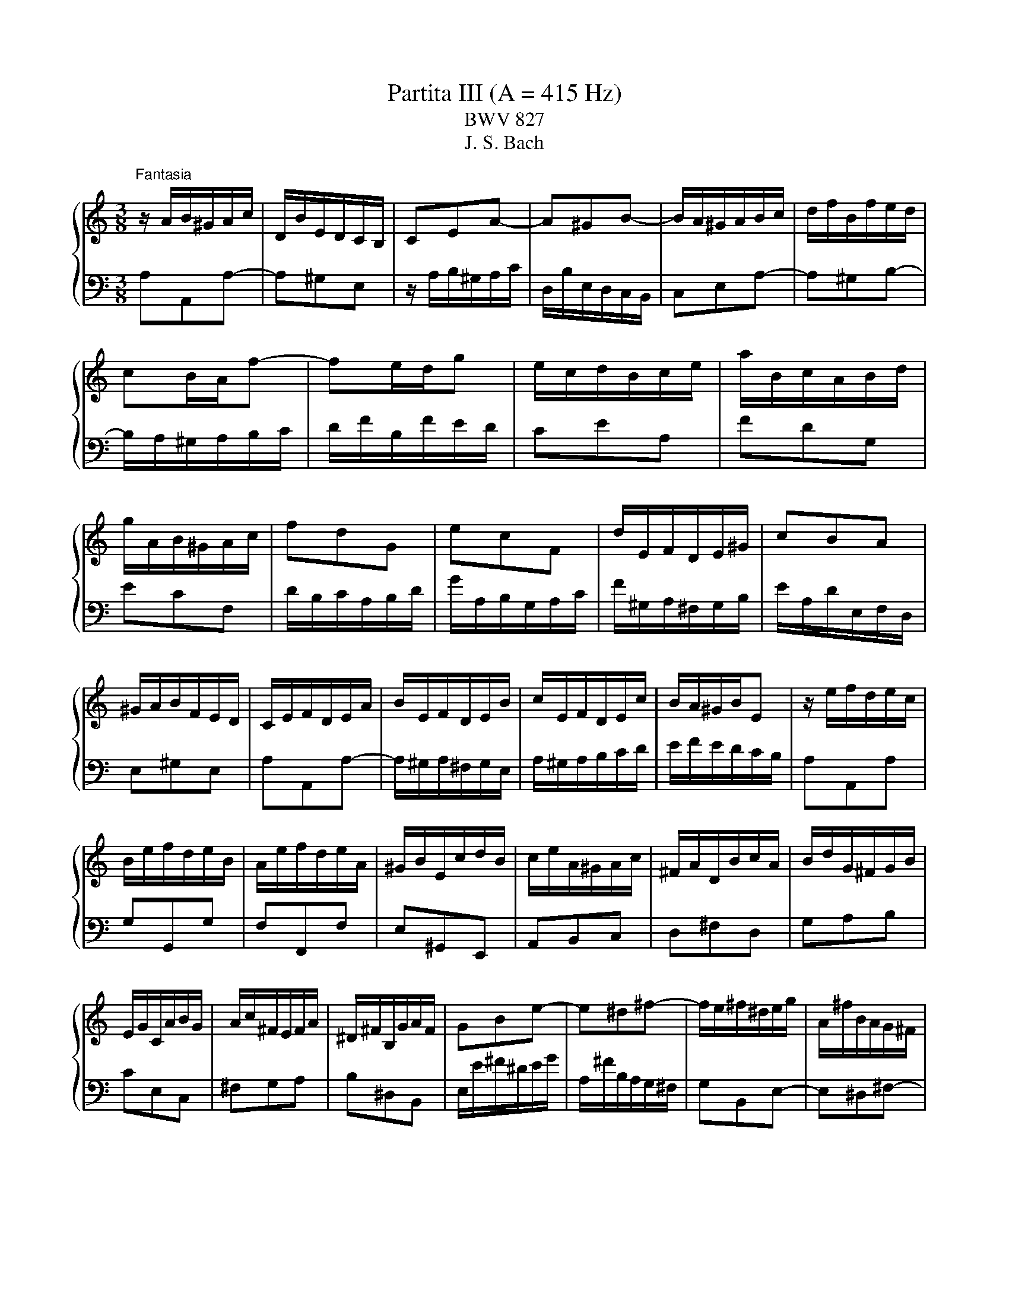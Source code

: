 X:1
T:Partita III (A = 415 Hz)
T:BWV 827
T:J. S. Bach
%%score { ( 1 3 4 5 ) | ( 2 6 7 ) }
L:1/8
M:3/8
K:C
V:1 treble 
V:3 treble 
V:4 treble 
V:5 treble 
V:2 bass 
V:6 bass 
V:7 bass 
V:1
"^Fantasia" z/ A/B/^G/A/c/ | D/B/E/D/C/B,/ | CEA- | A^GB- | B/A/^G/A/B/c/ | d/f/B/f/e/d/ | %6
 cB/A/f- | fe/d/g | e/c/d/B/c/e/ | a/B/c/A/B/d/ | g/A/B/^G/A/c/ | fdG | ecF | d/E/F/D/E/^G/ | cBA | %15
 ^G/A/B/F/E/D/ | C/E/F/D/E/A/ | B/E/F/D/E/B/ | c/E/F/D/E/c/ | B/A/^G/B/E | z/ e/f/d/e/c/ | %21
 B/e/f/d/e/B/ | A/e/f/d/e/A/ | ^G/B/E/c/d/B/ | c/e/A/^G/A/c/ | ^F/A/D/B/c/A/ | B/d/G/^F/G/B/ | %27
 E/G/C/A/B/G/ | A/c/^F/E/F/A/ | ^D/^F/B,/G/A/F/ | GBe- | e^d^f- | f/e/^f/^d/e/g/ | A/^f/B/A/G/^F/ | %34
 G^F/E/c- | cB/A/d | B/c/d/e/^f/g/ | a/c'/^f/c'/b/a/ | gbe | cad | Bgc | A/^F/G/E/F/A/ | %42
 d/E/^F/^D/E/G/ | c/^D/E/^C/D/^F/ | B/E/A/B,/C/A,/ | B,/^D/^F/A/G/F/ | G/B/d/A/B/e/ | %47
 ^f/B/c/A/B/f/ | g/B/c/A/B/g/ | ^f/e/^d/f/B- | Be/^f/g | AA/4G/4^F/G/A/ | B/G/A/^F/G/e/ | %53
 G/4^F/4E/4[F^^F]/4G/4^F/4G/4F/4G/4F/4G/4F/4 | G/4^F/4B/e/^d/e/g/ | c/e/A/^f/g/e/ | %56
 ^f/a/d/^c/d/f/ | B/d/G/e/^f/^d/ | e/g/c/B/c/e/ | A/c/^F/^d/e/^c/ | ^d/^f/B/g/a/f/ | g3- | %62
 g/e/^f/^d/e/c'/ | b/e/^f/^d/e/b/ | ag/4^f/4e/4[ff]/4g/4f/4e/4f/4 | e3- | e/B/^c/e/g/d/ | %67
 e/g/_b/g/e/f/ | g/e/^c/_B/A/g/ | f3- | f/A/B/d/f/c/ | d/f/_a/f/d/e/ | f/d/B/_A/G/f/ | e3- | %74
 e/a/b/^g/a/c'/ | d/^g/a/^f/g/b/ | c/a/f/d/B/d/ | A/4^G/4A/4G/4A/4G/4^F/E | z/ e/f/d/e/c/ | %79
 B/e/f/d/e/B/ | A/e/f/d/e/A/ | ^G/B/E/c/d/B/ | c/e/A/f/g/e/ | f/a/d/c/d/f/ | B/d/G/e/f/d/ | %85
 e/g/c/B/c/e/ | A/c/F/d/e/c/ | d/f/B/A/B/d/ | ^G/B/E/c/d/B/ | c/e/A/^G/A/c/ | d/f/A/^G/A/d/ | %91
 e/g/A/^G/A/e/ | f3- | f/A/B/^G/A/f/ | e/A/B/^G/A/e/ | dc/4B/4A/4B/4c/4B/4A/4B/4 | A/E/F/D/E/A/ | %97
 B/E/F/D/E/B/ | c/E/F/D/E/c/ | B/A/^G/^F/E/D/ |{D} C>A^G/A/ |{E} D>A^G/A/ | E/^G/A/B/c- | %103
 c/A/B/^G/A/c/ | f3- | f/d/e/^c/d/f/ | b3- | b/c/d/B/c/e/ | a/B/c/A/B/d/ | g/A/B/^G/A/c/ | fdG | %111
 ecF | d/E/F/D/E/^G/ | c/^D/E/^C/D/^F/ | A/^F/^D/C/B,/A/ | ^G/B/d/f/e- | e/A/c/B/A/^G/ | %117
 A/E/F/D/_B/^G/ | A/c/E/A/B/^G/ | A3 |[M:4/4]"^Allemande"[Q:1/4=60] z4 z2 ee/4d/4c/4B/4 | %121
 c/B/4A/4d/c/4B/4 e/d/4c/<f/A/4 ^G/4A/4B/4d/4-d- d-d/c/4B/4 | %122
 c2- c/>A/d/>E/ =G/4F/4G/4F/4E- E/4G/4F/4E/4A/B/4c/4- | %123
 c2- c/4A/4G/4^F/4B/c/4d/4- d2- d/4f/4e/4d/4^g/a/4b/4 | %124
 e>a- a/>f/e/>d/ d/4c/4d/4c/4B/A/ e/4d/4e/4d/4c/4B/4c/4e/4 | %125
 g/4d/4c/4B/4c/4e/4d/4c/4 a2- a/4d/4e/4^f/<g/a/4 b/4a/4b/-b- | %126
 b/4e/4^f/4^g/<a/b/4 c'/>f/(4:3:4a/4=g/4f/4g/4a/4 (4:3:4e/4^d/4e/4d/4^c/4B- B/4B/4c/4d/4(4:3:4d/4c/4d/4c/4B/4 | %127
 e/4B/4c/4d/4(4:3:4d/4c/4B/4c/4B/4 ^f2 z/4 e/4f/4g/4(4:3:4g/4f/4g/4f/4e/4 ^a2 | %128
 z/4 a/4g/4^f/4g- gf/>^d/ de e/4=d/4e/-e/4d/4c/4B/4 | %129
 c/B/4A/4d/c/4B/4 e/d/4c/<f/A/4 ^G/4A/4B/4d/4-d- d-d/c/4B/4 | %130
 c2- c/>A/d/>E/ =G/4F/4G/4F/4E- E/4G/4F/4E/4A/B/4c/4- | %131
 c2- c/4A/4G/4^F/4B/c/4d/4- d2- d/4f/4e/4d/4^g/a/4b/4 | %132
 e>a- a/>f/e/>d/ d/4c/4d/4c/4B/A/ e/4d/4e/4d/4c/4B/4c/4e/4 | %133
 g/4d/4c/4B/4c/4e/4d/4c/4 a2- a/4d/4e/4^f/<g/a/4 b/4a/4b/-b- | %134
 b/4e/4^f/4^g/<a/b/4 c'/>f/(4:3:4a/4=g/4f/4g/4a/4 (4:3:4e/4^d/4e/4d/4^c/4B- B/4B/4c/4d/4(4:3:4d/4c/4d/4c/4B/4 | %135
 e/4B/4c/4d/4(4:3:4d/4c/4B/4c/4B/4 ^f2 z/4 e/4f/4g/4(4:3:4g/4f/4g/4f/4e/4 ^a2 | %136
 z/4 a/4g/4^f/4g- gf/>^d/ de B/=d/4c/4B/4c/4d/ | %137
 ^G/A/4B/4E/G/4B/4 d/c/4B/4f/e/4d/4 z A- A/4B/4c/4d/4e/4f/4g/ | %138
 ^c/d/4e/4A/c/4e/4 g/f/4e/4_b/a/4g/4 z d- d/4f/4e/4d/4g/4a/4b/- | %139
 b2 z3/4 c/4-c z _B- B/4d/4c/4B/4e/4f/4g/- | g/4g/4f/4e/<f/d/4- d/^c/4d/4e/4d/4c/ d2 z2 | %141
 B/4A/4G/4^F/4G/4B/4d/4e/4 f2- f/4-f/4e/4d/<e/c/4 A2- | %142
 A/4^G/4A/4B/4E/4d/4c/4B/4 c-c/4c/4B/4A/4 A/4G/4A/4G/4A/4G/4A/4G/4 AB- | %143
 B/4A/4B/4c/4(4:3:4c/4B/4c/4B/4A/4 ^G/4B/4c/4d/4(4:3:4d/4c/4d/4c/4B/4 A/4e/4^f/4g/4(4:3:4g/4f/4g/4f/4e/4 z/4 a/4b/4c'/4b/4a/4^g/4a/4 | %144
 d/4f/4e/4d/4e/4B/4c/4A/4 z/ A/B/>^G/ GA B/d/4c/4B/4c/4d/ | %145
 ^G/A/4B/4E/G/4B/4 d/c/4B/4f/e/4d/4 z A- A/4B/4c/4d/4e/4f/4g/ | %146
 ^c/d/4e/4A/c/4e/4 g/f/4e/4_b/a/4g/4 z d- d/4f/4e/4d/4g/4a/4b/- | %147
 b2 z3/4 c/4-c z _B- B/4d/4c/4B/4e/4f/4g/- | g/4g/4f/4e/<f/d/4- d/^c/4d/4e/4d/4c/ d2 z2 | %149
 B/4A/4G/4^F/4G/4B/4d/4e/4 f2- f/4-f/4e/4d/<e/c/4 A2- | %150
 A/4^G/4A/4B/4E/4d/4c/4B/4 c-c/4c/4B/4A/4 A/4G/4A/4G/4A/4G/4A/4G/4 AB- | %151
 B/4A/4B/4c/4(4:3:4c/4B/4c/4B/4A/4 ^G/4B/4c/4d/4(4:3:4d/4c/4d/4c/4B/4 A/4e/4^f/4g/4(4:3:4g/4f/4g/4f/4e/4 z/4 a/4b/4c'/4b/4a/4^g/4a/4 | %152
 d/4f/4e/4d/4e/4B/4c/4A/4 z/ A/B/>^G/ G!fermata!A z2 |[M:3/4][Q:1/4=100]"^Corrente" z4 z/ d/c/B/ | %154
 c>e a>e b>d | c/e/^f/^g/ a>e b>d | c/A/B/c/ d/e/f/e/ d/c/B/A/ | ^G/A/B/G/ E4- | %158
 E/D/C/B,/ C/A,/C/E/ A/^G/^F/E/ | c/B/A/G/ F/D/F/A/ d/^c/B/A/ | f/e/d/c/ B/G/B/d/ g/^f/e/d/ | %161
 b/a/g/f/ e/c/e/g/ c'/b/a/g/ | a>d e/d/^c/d/ e/d/c/d/ | g>B c/4B/4 c7/2- | c>B c/B/A/B/ c/B/A/B/ | %165
 e>^G A/4G/4 A7/2- | A/d/e/f/ e/d/c/B/ A/^G/A/B/ | E/B/^G/F/ E/c/A/F/ E/d/B/F/ | %168
 E/c/A/F/ E/B/^G/F/ E/c/A/F/ | E/d/B/F/ E/c/A/F/ E/B/^G/F/ | %170
 E3/2c/4d/4 e/4d/4e/4d/4e/4d/4e/4d/4 e/4d/4e/4d/4 c/d/ | e2- e/d/c/B/ c/e/c/A/ | %172
 ^G/B/G/E/ D/F/E/D/ C/E/C/A,/ | ^G,/B,/E- E2 z/ d/c/B/ | c>e a>e b>d | c/e/^f/^g/ a>e b>d | %176
 c/A/B/c/ d/e/f/e/ d/c/B/A/ | ^G/A/B/G/ E4- | E/D/C/B,/ C/A,/C/E/ A/^G/^F/E/ | %179
 c/B/A/G/ F/D/F/A/ d/^c/B/A/ | f/e/d/c/ B/G/B/d/ g/^f/e/d/ | b/a/g/f/ e/c/e/g/ c'/b/a/g/ | %182
 a>d e/d/^c/d/ e/d/c/d/ | g>B c/4B/4 c7/2- | c>B c/B/A/B/ c/B/A/B/ | e>^G A/4G/4 A7/2- | %186
 A/d/e/f/ e/d/c/B/ A/^G/A/B/ | E/B/^G/F/ E/c/A/F/ E/d/B/F/ | E/c/A/F/ E/B/^G/F/ E/c/A/F/ | %189
 E/d/B/F/ E/c/A/F/ E/B/^G/F/ | E3/2c/4d/4 e/4d/4e/4d/4e/4d/4e/4d/4 e/4d/4e/4d/4 c/d/ | %191
 e2- e/d/c/B/ c/e/c/A/ | ^G/B/G/E/ D/F/E/D/ C/E/C/A,/ | ^G,/B,/E- E2 z/ B/c/A/ | ^G>E B>D E>B, | %195
 C/E/F/D/ E>A ^G>d | c/e/a/g/ f/e/d/c/ B/A/^G/F/ | E/d/c/B/ c/4B/4 c7/2- | %198
 c/B/A/G/ A/F/A/c/ f/e/d/c/ | d/c/B/A/ B/G/B/d/ g/f/e/d/ | e/d/c/B/ c/A/c/e/ a/g/f/e/ | %201
 d/c/B/A/ G/B/c/d/ c/B/A/G/ | c>F G/F/E/F/ G/F/E/F/ | B>D E/4D/4 E7/2- | E>D E/D/C/D/ E/D/C/D/ | %205
 G>B, C/4B,/4 C7/2- | C/F/G/A/ G/F/E/D/ C/B,/C/D/ | G,>B, C/4B,/4CG,/ D/4C/4DG,/ | E>G, D>G, E>G, | %209
 F>G, E>G, F>G, | G/E/F/G/ A/F/E/D/ B/G/A/B/ | c/A/G/F/ d/B/c/d/ e/c/B/A/ | %212
 f/d/e/f/ g/e/d/c/ a/f/g/a/ | c/4B/4c/4B/4c/4B/4c/4B/4 c/4B/4G/A/B/ c/d/e/f/ | %214
 g/f/a/g/ f/e/d/c/ e/d/c/B/ | c2- c/G/c/d/ e/c/d/e/ | A/^c/e/g/ _b>c d>e | %217
 f/4e/4f3/2- f/A/d/e/ f/d/e/f/ | B/^d/^f/a/ c'>d e>f | g2- g/e/^f/^g/ a/g/f/g/ | %220
 a>d ^c/d/e/f/ g/f/g/e/ | f/d/e/f/ e/c/d/e/ d/B/c/d/ | c/A/^G/A/ d/e/f/e/ d/c/B/A/ | %223
 ^G/^F/G/F/ E2- E/f/e/d/ | c/e/^g/a/ B/d/^f/=g/ A/c/e/=f/ | ^G/B/^d/e/ ^F/A/e/^c/ G/B/=d/B/ | %226
 c/A/F/E/ B/^G/E/D/ A/^F/^D/C/ | B,/A/^G/^F/ E/G/B/d/ d/4c/4d/4c/4d/4c/4B/ | e>B c/4B/4cA/ E>^G | %229
 A2- A2 z/ B/c/A/ | ^G>E B>D E>B, | C/E/F/D/ E>A ^G>d | c/e/a/g/ f/e/d/c/ B/A/^G/F/ | %233
 E/d/c/B/ c/4B/4 c7/2- | c/B/A/G/ A/F/A/c/ f/e/d/c/ | d/c/B/A/ B/G/B/d/ g/f/e/d/ | %236
 e/d/c/B/ c/A/c/e/ a/g/f/e/ | d/c/B/A/ G/B/c/d/ c/B/A/G/ | c>F G/F/E/F/ G/F/E/F/ | %239
 B>D E/4D/4 E7/2- | E>D E/D/C/D/ E/D/C/D/ | G>B, C/4B,/4 C7/2- | C/F/G/A/ G/F/E/D/ C/B,/C/D/ | %243
 G,>B, C/4B,/4CG,/ D/4C/4DG,/ | E>G, D>G, E>G, | F>G, E>G, F>G, | G/E/F/G/ A/F/E/D/ B/G/A/B/ | %247
 c/A/G/F/ d/B/c/d/ e/c/B/A/ | f/d/e/f/ g/e/d/c/ a/f/g/a/ | %249
 c/4B/4c/4B/4c/4B/4c/4B/4 c/4B/4G/A/B/ c/d/e/f/ | g/f/a/g/ f/e/d/c/ e/d/c/B/ | %251
 c2- c/G/c/d/ e/c/d/e/ | A/^c/e/g/ _b>c d>e | f/4e/4f3/2- f/A/d/e/ f/d/e/f/ | B/^d/^f/a/ c'>d e>f | %255
 g2- g/e/^f/^g/ a/g/f/g/ | a>d ^c/d/e/f/ g/f/g/e/ | f/d/e/f/ e/c/d/e/ d/B/c/d/ | %258
 c/A/^G/A/ d/e/f/e/ d/c/B/A/ | ^G/^F/G/F/ E2- E/f/e/d/ | c/e/^g/a/ B/d/^f/=g/ A/c/e/=f/ | %261
 ^G/B/^d/e/ ^F/A/e/^c/ G/B/=d/B/ | c/A/F/E/ B/^G/E/D/ A/^F/^D/C/ | %263
 B,/A/^G/^F/ E/G/B/d/ d/4c/4d/4c/4d/4c/4B/ | e>B c/4B/4cA/ E>^G | A2- A2 z2 | z6 | %267
[M:3/4][Q:1/4=60] z2 z A/A/4^G/4 A/4G/4A/4G/4F/4G/4A/ | E/4D/4E/(3F/E/D/ EE EE | %269
 cB z A/A/4^G/4 A/4G/4A/4G/4F/4G/4A/ | [Bd][Ac] z A/A/4^G/4 A/4G/4A/4G/4F/4G/4A/ | fe z e ee | %272
 e(3f/e/d/ e(3g/f/e/ f(3a/g/f/ | g6- | g(3g/f/e/ f(3f/e/d/ e(3e/d/c/ | %275
 c/e/d z c'/c'/4b/4 c'/4b/4c'/4b/4a/4b/4c'/ | f/4e/4f/(3g/f/e/ f(3a/g/f/ (3g/f/e/(3f/e/d/ | %277
 e/4d/4e/(3f/e/d/ ec'/c'/4b/4 c'/4b/4c'/4b/4a/4b/4c'/ | %278
 d/4c/4d/(3f/e/d/ (3g/f/e/(3f/e/d/ (3e/d/c/(3d/c/B/ | c3 A/A/4^G/4 A/4G/4A/4G/4F/4G/4A/ | %280
 E/4D/4E/(3F/E/D/ EE EE | cB z A/A/4^G/4 A/4G/4A/4G/4F/4G/4A/ | %282
 [Bd][Ac] z A/A/4^G/4 A/4G/4A/4G/4F/4G/4A/ | fe z e ee | e(3f/e/d/ e(3g/f/e/ f(3a/g/f/ | g6- | %286
 g(3g/f/e/ f(3f/e/d/ e(3e/d/c/ | c/e/d z c'/c'/4b/4 c'/4b/4c'/4b/4a/4b/4c'/ | %288
 f/4e/4f/(3g/f/e/ f(3a/g/f/ (3g/f/e/(3f/e/d/ | %289
 e/4d/4e/(3f/e/d/ ec'/c'/4b/4 c'/4b/4c'/4b/4a/4b/4c'/ | %290
 d/4c/4d/(3f/e/d/ (3g/f/e/(3f/e/d/ (3e/d/c/(3d/c/B/ | c3 z z2 | z2 z g fe | d^f g z z2 | %294
 z2 z f ed | (3^c/B/A/(3d/c/B/ c z z2 | z2 z (3d/e/f/ (3f/g/a/(3a/_b/c'/ | %297
 (3_b/a/b/(3c'/b/a/ b(3c/d/e/ (3e/f/g/(3g/a/b/ | (3a/g/a/(3_b/a/g/ ad e^c | d3 f (3e/d/e/(3f/e/d/ | %300
 f3 f (3e/d/e/(3f/e/d/ | ed/e/ ca/a/4^g/4 a/4g/4a/4g/4f/4g/4a/ | %302
 d(3e/d/c/ (3d/c/B/(3c/B/A/ (3B/A/^G/(3A/G/^F/ | (3^G/A/B/(3A/G/^F/ Ec B/B/4A/4B/4A/4B/4A/4 | %304
 d/4c/4d/(3c/d/e/ d(3B/c/d/ (3c/d/e/(3d/e/f/ | (3e/d/e/(3f/e/d/ ea/a/4^g/4 a/4g/4a/4g/4f/4g/4a/ | %306
 d/4c/4d/(3f/e/d/ (3e/d/c/(3d/c/B/ (3c/B/A/(3B/A/^G/ | A3 z z2 | z2 z g fe | d^f g z z2 | %310
 z2 z f ed | (3^c/B/A/(3d/c/B/ c z z2 | z2 z (3d/e/f/ (3f/g/a/(3a/_b/c'/ | %313
 (3_b/a/b/(3c'/b/a/ b(3c/d/e/ (3e/f/g/(3g/a/b/ | (3a/g/a/(3_b/a/g/ ad e^c | d3 f (3e/d/e/(3f/e/d/ | %316
 f3 f (3e/d/e/(3f/e/d/ | ed/e/ ca/a/4^g/4 a/4g/4a/4g/4f/4g/4a/ | %318
 d(3e/d/c/ (3d/c/B/(3c/B/A/ (3B/A/^G/(3A/G/^F/ | (3^G/A/B/(3A/G/^F/ Ec B/B/4A/4B/4A/4B/4A/4 | %320
 d/4c/4d/(3c/d/e/ d(3B/c/d/ (3c/d/e/(3d/e/f/ | (3e/d/e/(3f/e/d/ ea/a/4^g/4 a/4g/4a/4g/4f/4g/4a/ | %322
 d/4c/4d/(3f/e/d/ (3e/d/c/(3d/c/B/ (3c/B/A/(3B/A/^G/ | !fermata!A3 z3 | %324
[M:3/4][Q:1/4=100]"^Burlesca" AB c/4B/4c/4B/4A/B/ c^G | A/4^G/4A3/2 E2 A2 | %326
 Bc d/4c/4d/4c/4B/c/ dA | B/4A/4B3/2 e2 d2 | d/c/B/c/- [cf]2 [Be]2 | B/A/^G/A/- [Ad]2 [=Gc]2 | %330
 z/ B/A/^G/ A/B/c/d/ e/d/e/f/ | A/4^G/4A/4G/4A/4G/4A/4G/4 A/4G/4A/4G/4 ^F E2 | c6- | %333
 c/c/B/c/ d/c/B/c/ a/c/B/c/ | d6- | d/d/c/d/ e/d/c/d/ b/d/c/d/ | e2 ^f^g ab | %337
 c'/a/g/a/ b/g/^f/g/ a/f/e/f/ | g/e/^d/e/ ^f2 d2 | e6 | AB c/4B/4c/4B/4A/B/ c^G | %341
 A/4^G/4A3/2 E2 A2 | Bc d/4c/4d/4c/4B/c/ dA | B/4A/4B3/2 e2 d2 | d/c/B/c/- [cf]2 [Be]2 | %345
 B/A/^G/A/- [Ad]2 [=Gc]2 | z/ B/A/^G/ A/B/c/d/ e/d/e/f/ | %347
 A/4^G/4A/4G/4A/4G/4A/4G/4 A/4G/4A/4G/4 ^F E2 | c6- | c/c/B/c/ d/c/B/c/ a/c/B/c/ | d6- | %351
 d/d/c/d/ e/d/c/d/ b/d/c/d/ | e2 ^f^g ab | c'/a/g/a/ b/g/^f/g/ a/f/e/f/ | g/e/^d/e/ ^f2 d2 | e6 | %356
 Bc d/4c/4d/4c/4B/c/ dB | FE FD EB | ^cd e/4d/4e/4d/4c/d/ ec | _BA BG Ag | f/d/^c/d/ _b2 a2 | %361
 e/d/^c/d/- [dg]2 [=cf-]2 | fe fe d^c | d6 | f6- | f/d/A/B/ c/B/A/B/ d/B/A/B/ | e6- | %367
 e/c/^G/A/ B/A/G/A/ c/A/G/A/ | d/e/f- f/e/d/c/ d/c/B/A/ | B/c/d- d/c/B/A/ B/A/^G/^F/ | %370
 E/^G/^F/E/ A/c/B/A/ d/c/B/A/ | ed/c/ B/A/^G/^F/ E/D/C/B,/ | z/ E/D/E/ ^F/E/D/E/ G/E/D/E/ | %373
 z/ ^F/E/F/ ^G/F/E/F/ A/F/E/F/ | z/ ^G/^F/G/ A/G/F/G/ B/G/F/G/ | z/ A/^G/A/ B/A/G/A/ ^c/A/G/A/ | %376
 d/A/^G/A/ e/A/G/A/ ^e2- | e/d/c/d/ =e/c/B/c/ d/B/A/B/ | c/A/^G/A/ B2 G2 | A6 | %380
 Bc d/4c/4d/4c/4[BB]/c/ dB | FE FD EB | ^cd e/4d/4e/4d/4c/d/ ec | _BA BG Ag | f/d/^c/d/ _b2 a2 | %385
 e/d/^c/d/- [dg]2 [=cf-]2 | fe fe d^c | d6 | f6- | f/d/A/B/ c/B/A/B/ d/B/A/B/ | e6- | %391
 e/c/^G/A/ B/A/G/A/ c/A/G/A/ | d/e/f- f/e/d/c/ d/c/B/A/ | B/c/d- d/c/B/A/ B/A/^G/^F/ | %394
 E/^G/^F/E/ A/c/B/A/ d/c/B/A/ | ed/c/ B/A/^G/^F/ E/D/C/B,/ | z/ E/D/E/ ^F/E/D/E/ G/E/D/E/ | %397
 z/ ^F/E/F/ ^G/F/E/F/ A/F/E/F/ | z/ ^G/^F/G/ A/G/F/G/ B/G/F/G/ | z/ A/^G/A/ B/A/G/A/ ^c/A/G/A/ | %400
 d/A/^G/A/ e/A/G/A/ ^e2- | e/d/c/d/ =e/c/B/c/ d/B/A/B/ | c/A/^G/A/ B2 G2 | !fermata!A6 | %404
[M:2/4]"^Scherzo" z2 e/c/A- | A^G/A/ B/c/d/B/ | d/c/B/A/ e/d/c/B/ | A/E/A/c/ B/E/B/d/ | %408
 c/e/c/A/ c/A/G/F/ | E/G/A/B/ c/F/E/D/ | C/G/A/B/ c/B/c/A/ | c/B/c/G/ c/B/c/F/ | E/G/A/B/ c/d/e- | %413
 e/d/e/f/ e/d/c/B/ | A/G/A/B/ c/d/e/f/ | gc e/d/c/B/ | c/4B/4c3/2 e/c/A- | A^G/A/ B/c/d/B/ | %418
 d/c/B/A/ e/d/c/B/ | A/E/A/c/ B/E/B/d/ | c/e/c/A/ c/A/G/F/ | E/G/A/B/ c/F/E/D/ | %422
 C/G/A/B/ c/B/c/A/ | c/B/c/G/ c/B/c/F/ | E/G/A/B/ c/d/e- | e/d/e/f/ e/d/c/B/ | A/G/A/B/ c/d/e/f/ | %427
 gc e/d/c/B/ | c/4B/4c3/2 g/e/c- | cB/c/ d/e/f/d/ | f/e/d/c/ a/f/d- | d^c/d/ e/f/g/e/ | %432
 g/f/e/d/ _b/c'/b/g/ | a/d'/a/f/ g/a/g/e/ | f/d'/f/d/ _e/_b/g/e/ | ^c/A/a e/4d/4c/4d/4e/c/ | %436
 d/4^c/4d3/2 f/d/A- | AB/c/ d/e/f/d/ | c/B/A/G/ e/c/^G- | GA/B/ c/d/e/c/ | B/A/^G/A/ d/F/E/D/ | %441
 d/^G/^F/E/ d/B/A/G/ | d/c/B/f/ e/d/c/B/ | c/B/d/c/ B/A/^G/A/ | B/^G/^F/E/ e/c/A- | %445
 A^G/A/ B/c/d/e/ | f/e/d/f/ e/d/c/B/ | c/d/e/A/ c/B/A/^G/ | A/4^G/4A3/2 g/e/c- | cB/c/ d/e/f/d/ | %450
 f/e/d/c/ a/f/d- | d^c/d/ e/f/g/e/ | g/f/e/d/ _b/c'/b/g/ | a/d'/a/f/ g/a/g/e/ | %454
 f/d'/f/d/ _e/_b/g/e/ | ^c/A/a e/4d/4c/4d/4e/c/ | d/4^c/4d3/2 f/d/A- | AB/c/ d/e/f/d/ | %458
 c/B/A/G/ e/c/^G- | GA/B/ c/d/e/c/ | B/A/^G/A/ d/F/E/D/ | d/^G/^F/E/ d/B/A/G/ | d/c/B/f/ e/d/c/B/ | %463
 c/B/d/c/ B/A/^G/A/ | B/^G/^F/E/ e/c/A- | A^G/A/ B/c/d/e/ | f/e/d/f/ e/d/c/B/ | %467
 c/d/e/A/ c/B/A/^G/ | A/4^G/4!fermata!A3/2 z2 |[M:12/8]"^Gigue"[Q:1/4=180] z8 z2 z E | %470
 A,CE A^GA B,DE AGA | CE^G ABc DcA _BdA | ^G3- G^FG A3- ABc | B3- B^de c6- | cBA B^fA- AG^F G3- | %475
 GAG AeG- GFE F3- | FFE Fd F2 ED EdE | c3- cBc d3- def | e3- e^ga f6- | fed ebd c6- | %480
 cA^F AFD B6- | BGE GEC A6- | A^F^D FDB, GB^d e3- | e2 ^d ^f3- fef g3- | ge^g ac'g ^f6- | %485
 fe^d e2 B e6- | ed^c d2 A d6- | dcB c2 ^G A3- A2- A | d6- db^g eBe | Ace a^ga Bde aga | %490
 ce^g abc' dc'a _bd'a | ^gbg eBd cec AE=G | Faf dAc BdB GDF | E e2- e2 d e6 | A,CE A^GA B,DE AGA | %495
 CE^G ABc DcA _BdA | ^G3- G^FG A3- ABc | B3- B^de c6- | cBA B^fA- AG^F G3- | GAG AeG- GFE F3- | %500
 FFE Fd F2 ED EdE | c3- cBc d3- def | e3- e^ga f6- | fed ebd c6- | cA^F AFD B6- | BGE GEC A6- | %506
 A^F^D FDB, GB^d e3- | e2 ^d ^f3- fef g3- | ge^g ac'g ^f6- | fe^d e2 B e6- | ed^c d2 A d6- | %511
 dcB c2 ^G A3- A2- A | d6- db^g eBe | Ace a^ga Bde aga | ce^g abc' dc'a _bd'a | ^gbg eBd cec AE=G | %516
 Faf dAc BdB GDF | E e2- e2 d e6 | z12 | z6 z3 z z E | AEC A,^G,A, GE^C A,G,A, | %521
 FD[I:staff +1]_B, A,^CD B,G,E, ^C,A,G, | F,[I:staff -1] z z z3 z[I:staff +1] ^F,G, B,D=F, | %523
 E,[I:staff -1] z z z3 z[I:staff +1] E,F, A,CE, | %524
 D,[I:staff -1] z z z3 z[I:staff +1] D,E, ^G,B,D, | C,E,F, A,CE, D,^F,G, B,D=F, | %526
[I:staff -1] z6 z3 z z B | eB^G E^DE dBG EDE | cAF E^GA FDB, ^G,ED | CEA c^GA c^F=G cEF | %530
 B,DG B^FG BEF B^DE | A,CE AE^F A^DE A^CD | G2 z z3 G2 z z3 | ^F2 z z3 F2 z z3 | %534
 E2 z z3 z3 z z ^f | b^fd B^AB af^d BAB | gec B^de cA^F ^DBA | %537
 G z z z ^fg a/4^g/4a/4g/4a/4g/4a/4g/4a/4g/4a/4g/4 a/4g/4a/4g/4fg | a3- abc' d2 f B2 ^g | a6- a6- | %540
 a6 g6- | g2 e f3- f2 e f3- | f2 b b2 d d2 B B2 e | edc dcB A6 | z12 | z6 z3 z z E | %546
 AEC A,^G,A, GE^C A,G,A, | FD[I:staff +1]_B, A,^CD B,G,E, ^C,A,G, | %548
 F,[I:staff -1] z z z3 z[I:staff +1] ^F,G, B,D=F, | %549
 E,[I:staff -1] z z z3 z[I:staff +1] E,F, A,CE, | %550
 D,[I:staff -1] z z z3 z[I:staff +1] D,E, ^G,B,D, | C,E,F, A,CE, D,^F,G, B,D=F, | %552
[I:staff -1] z6 z3 z z B | eB^G E^DE dBG EDE | cAF E^GA FDB, ^G,ED | CEA c^GA c^F=G cEF | %556
 B,DG B^FG BEF B^DE | A,CE AE^F A^DE A^CD | G2 z z3 G2 z z3 | ^F2 z z3 F2 z z3 | %560
 E2 z z3 z3 z z ^f | b^fd B^AB af^d BAB | gec B^de cA^F ^DBA | %563
 G z z z ^fg a/4^g/4a/4g/4a/4g/4a/4g/4a/4g/4a/4g/4 a/4g/4a/4g/4fg | a3- abc' d2 f B2 ^g | a6- a6- | %566
 a6 g6- | g2 e f3- f2 e f3- | f2 b b2 d d2 B B2 e | edc dcB !fermata!A6 |] %570
V:2
 A,A,,A,- | A,^G,E, | z/ A,/B,/^G,/A,/C/ | D,/B,/E,/D,/C,/B,,/ | C,E,A,- | A,^G,B,- | %6
 B,/A,/^G,/A,/B,/C/ | D/F/B,/F/E/D/ | CEA, | FDG, | ECF, | D/B,/C/A,/B,/D/ | G/A,/B,/G,/A,/C/ | %13
 F/^G,/A,/^F,/G,/B,/ | E/A,/D/E,/F,/D,/ | E,^G,E, | A,A,,A,- | A,/^G,/A,/^F,/G,/E,/ | %18
 A,/^G,/A,/B,/C/D/ | E/F/E/D/C/B,/ | A,A,,A, | G,G,,G, | F,F,,F, | E,^G,,E,, | A,,B,,C, | D,^F,D, | %26
 G,A,B, | CE,C, | ^F,G,A, | B,^D,B,, | E,/E/^F/^D/E/G/ | A,/^F/B,/A,/G,/^F,/ | G,B,,E,- | %33
 E,^D,^F,- | F,/E,/^D,/E,/^F,/G,/ | A,/C/^F,/C/B,/A,/ | G,^F,/E,/C- | CB,/A,/D | %38
 B,/G,/A,/^F,/G,/B,/ | E/^F,/G,/E,/F,/A,/ | D/E,/^F,/D,/E,/G,/ | CA,D, | B,G,C, | %43
 A,/B,,/C,/A,,/B,,/^D,/ | G,^F,E, | ^D,B,,D, | E,E,,E,- | E,/^D,/E,/^C,/D,/B,,/ | E,E,,E, | %49
 B,,/C,/B,,/A,,/G,,/^F,,/ | G,,/B,,/C,/A,,/B,,/G,,/ | ^F,,/B,,/C,/A,,/B,,/F,,/ | %52
 E,,/B,,/C,/A,,/B,,/E,,/ | ^D,,/^F,,/B,,/G,,/A,,/F,,/ | G,,^F,,E,, | A,,C,A,, | D,E,^F, | G,B,G, | %58
 CE,C, | ^F,A,F, | B,^D,B,, | E,/E/^F/^D/E/G/ | A,C^F, | G,B,E, | CA,B, | E,/^F,/G,/A,/_B,/D,/ | %66
 ^C,E,C, | A,,^C z | E,A,^C, | D,/E,/F,/G,/_A,/C,/ | B,,D,B,, | G,,B, z | D,G,B,, | %73
 C,/D,/E,/B,,/C,/A,,/ | F,,F, z | B,,B, z | A,D,F, | E,/F,/E,/D,/C,/B,,/ | A,,A,A,, | G,,G,G,, | %80
 F,,F,F,, | E,,^G,,E,, | A,,C,A,, | D,E,F, | G,A,G, | C,D,E, | F,A,F, | B,,C,D, | E,^G,E, | A,CA, | %90
 F,E,D, | ^C,B,,A,, | D,/F,/A,/E,/F,/A,/ | DFB, | CEA, | F,D,E, | A,A,,A,- | A,/^G,/A,/^F,/G,/E,/ | %98
 A,A,,A, | E,/F,/E,/D,/C,/B,,/ | A,,/E,/F,/_D,/E,/A,,/ | B,,/E,/F,/D,/E,/B,,/ | %102
 C,/E,/F,/D,/E,/C,/ | D,3- | D,/B,,/C,/A,,/B,,/D,/ | ^G,3- | G,/E,/F,/D,/E,/^G,/ | CEA, | FDG, | %109
 ECF, | D/B,/C/A,/B,/D/ | G/A,/B,/^G,/A,/C/ | F/^G,/A,/^F,/G,/B,/ | E/^F,/^G,/E,/F,/A,/ | %114
 ^D,^F,D, | E,/D,/B,,/^G,,/B,,/D,/ | C,,D,,E,, | F,,A,,D, | ^D,E,E,, | A,,3 | %120
[M:4/4] z4 z2 z/ A,,/C,/E,/ | A,B,CD E z/4 C/4B,/4A,/4 ^G,/A,/4B,/4E,/^F,/4G,/4 | %122
 A,CDG, C z/4 C,/4E,/4G,/4 C3/2B,/4A,/4 | D z/4 D,/4^F,/4A,/4 D3/2C/4B,/4 E z/4 C/4B,/4A,/4 ^G,2- | %124
 G,A,- [D,A,]^G, A,2- A,/ z/ z | z G, z A, z D G z | C2- C/>C/B,/>A,/ B,2 A,2 | %127
 z E2 ^D E2 ^C,/>E,/^A,/>^F,/ | C(4:3:4C/4B,/4C/4B,/4A,/4 B,2 E,2 z/ A,,/C,/E,/ | %129
 A,B,CD E z/4 C/4B,/4A,/4 ^G,/A,/4B,/4E,/^F,/4G,/4 | A,CDG, C z/4 C,/4E,/4G,/4 C3/2B,/4A,/4 | %131
 D z/4 D,/4^F,/4A,/4 D3/2C/4B,/4 E z/4 C/4B,/4A,/4 ^G,2- | G,A,- [D,A,]^G, A,2- A,/ z/ z | %133
 z G, z A, z D G z | C2- C/>C/B,/>A,/ B,2 A,2 | z E2 ^D E2 ^C,/>E,/^A,/>^F,/ | %136
 C(4:3:4C/4B,/4C/4B,/4A,/4 B,2 E,2 z/ E,,/^G,,/B,,/ | %137
 z ^G,2 G, A,/4G,/<A,/B,/4A,/4G,/4 A,/>E,/C,/>E,/ | z ^C,2 C, D, z _B,/>A,/B,/>G,/ | %139
 C-C/4E,/4D,/4C,/4 A,/>G,/A,/>F,/ _B,-B,/4A,/4G,/4F,/4 E,/>F,/G,/>E,/ | ^CD A,2- A,A, ^E,D, | %141
 G,4 C,2- C,/>^C,/D,/>E,/ | F,^G,,A,,^F,, E,,/4B,,/4C,/4D,/4E, ^F,^G, | [A,C]2 [B,D]2 [CE]2 z G,- | %144
 G,A, E,2 A,,2 z/ E,,/^G,,/B,,/ | z ^G,2 G, A,/4G,/<A,/B,/4A,/4G,/4 A,/>E,/C,/>E,/ | %146
 z ^C,2 C, D, z _B,/>A,/B,/>G,/ | %147
 C-C/4E,/4D,/4C,/4 A,/>G,/A,/>F,/ _B,-B,/4A,/4G,/4F,/4 E,/>F,/G,/>E,/ | ^CD A,2- A,A, ^E,D, | %149
 G,4 C,2- C,/>^C,/D,/>E,/ | F,^G,,A,,^F,, E,,/4B,,/4C,/4D,/4E, ^F,^G, | [A,C]2 [B,D]2 [CE]2 z G,- | %152
 G,A, E,2 !fermata!A,,2 z2 |[M:3/4] z4 z2 | A,, z C, z E, z | z/ ^G,/A,/B,/ C/E/D/E/ G,/E/D/E/ | %156
 A,/C/D/E/ F>^G, A,>F, | E,2- E,/^G,/B,/G,/ E,/G,/D,/G,/ | C,>E, A,,>B,, C,>E, | %159
 A,>A,, D,>E, F,>A, | D>D, G,>A, B,>D | G>G, C>D E>C | F>F, F>F, F2- | %163
 F/D/E/F/ E/D/C/B,/ A,/G,/F,/E,/ | D,>D,, D,>D,, D,2- | %165
 D,/B,,/C,/D,/ C,/B,,/A,,/G,,/ F,,/E,,/D,,/C,,/ | B,,,>^G,, A,,>C,, F,,>D,, | E,,2 z z/ A,/ ^G,>D | %168
 C2 z z/ B,/ C>A, | A,/4^G,/4A,/4G,/4A,/4G,/4A,/4G,/4 z z/ A,/ G,/D/B,/G,/ | %170
 A,/C/A,/E,/ G,/4F,/4G,/4F,/4G,/4F,/4G,/4F,/4 G,/4F,/4G,/4F,/4 E,/F,/ | %171
 E,/^G,/B,/G,/ z z/ G,/ A,>C | B,2 z z/ ^G,/ A,>^F, | E,4 z2 | A,, z C, z E, z | %175
 z/ ^G,/A,/B,/ C/E/D/E/ G,/E/D/E/ | A,/C/D/E/ F>^G, A,>F, | E,2- E,/^G,/B,/G,/ E,/G,/D,/G,/ | %178
 C,>E, A,,>B,, C,>E, | A,>A,, D,>E, F,>A, | D>D, G,>A, B,>D | G>G, C>D E>C | F>F, F>F, F2- | %183
 F/D/E/F/ E/D/C/B,/ A,/G,/F,/E,/ | D,>D,, D,>D,, D,2- | %185
 D,/B,,/C,/D,/ C,/B,,/A,,/G,,/ F,,/E,,/D,,/C,,/ | B,,,>^G,, A,,>C,, F,,>D,, | E,,2 z z/ A,/ ^G,>D | %188
 C2 z z/ B,/ C>A, | A,/4^G,/4A,/4G,/4A,/4G,/4A,/4G,/4 z z/ A,/ G,/D/B,/G,/ | %190
 A,/C/A,/E,/ G,/4F,/4G,/4F,/4G,/4F,/4G,/4F,/4 G,/4F,/4G,/4F,/4 E,/F,/ | %191
 E,/^G,/B,/G,/ z z/ G,/ A,>C | B,2 z z/ ^G,/ A,>^F, | E,4 z2 | E,, z E, z ^G, z | %195
 z/ ^G,/A,/B,/ C/E,/D,/C,/ B,,/D,/C,/B,,/ | A,,>C, D,>F, ^G,>B, | %197
 E/E,/^F,/^G,/ A,/C/E/C/ A,/C/=G,/^B,/ | F,2- F,/E,/D,/C,/ D,>F, | B,,>D, G,>F, E,>G, | %200
 C,>E, A,>G, F,>A, | B,,/E/D/C/ B,/D/E/F/ G,/D/C/B,/ | E>A,, A,>A,, A,2- | %203
 A,/F,/G,/A,/ G,/F,/E,/D,/ C,/B,,/A,,/G,,/ | F,,/A,,/G,,/F,,/ F,>F,, F,2- | %205
 F,/D,/E,/F,/ E,/D,/C,/B,,/ A,,/G,,/F,,/E,,/ | D,,>B,, C,>G,, A,,>F,, | %207
 G,,/F,/E,/D,/ G,,/E,/D,/C,/ G,,/D,/C,/B,,/ | G,,/C,/B,,/A,,/ B,,/G,,/A,,/B,,/ C,/G,,/B,,/C,/ | %209
 D,/G,,/A,,/B,,/ C,/E,/D,/C,/ B,,/A,,/G,,/F,,/ | E,,>E, F,>F,, G,,>G, | A,>A,, B,,>B, C>C, | %212
 D,>D E>E, F,>F | G,/B,/D/F/ E>G, F,>D | C>E, A,>F, G,>G,, | C,/C,,/E,,/G,,/ C,2- C,/E,/F,/G,/ | %216
 ^C,/E,/G,- G,/E,/F,/G,/ F,/E,/D,/C,/ | D,/D,,/F,,/A,,/ D,2- D,/F,/G,/A,/ | %218
 ^D,/^F,/A,- A,/F,/G,/A,/ G,/F,/E,/D,/ | E,/E,,/G,,/B,,/ E,2- E,/C,/D,/E,/ | %220
 F,/E,/F,/G,/ A,/B,/^C/D/ E>A, | D>A, C>A, B,>E, | A,>C, F,>^G,, A,,>F,, | %223
 E,,2- E,,^F,,/^G,,/ A,,/B,,/C,/D,/ | E,>E,, E,>E,, E,>E,, | E,>E,, E,>E,, E,>E,, | %226
 E,>C, D,>B,, C,>A,, | D,,2- D,,/E,,/^F,,/^G,,/ A,,/G,,/A,,/B,,/ | %228
 C,/B,,/C,/D,/ E,/D,/C,/D,/ E,>E,, | z2 A,2 z2 | E,, z E, z ^G, z | %231
 z/ ^G,/A,/B,/ C/E,/D,/C,/ B,,/D,/C,/B,,/ | A,,>C, D,>F, ^G,>B, | %233
 E/E,/^F,/^G,/ A,/C/E/C/ A,/C/=G,/^B,/ | F,2- F,/E,/D,/C,/ D,>F, | B,,>D, G,>F, E,>G, | %236
 C,>E, A,>G, F,>A, | B,,/E/D/C/ B,/D/E/F/ G,/D/C/B,/ | E>A,, A,>A,, A,2- | %239
 A,/F,/G,/A,/ G,/F,/E,/D,/ C,/B,,/A,,/G,,/ | F,,/A,,/G,,/F,,/ F,>F,, F,2- | %241
 F,/D,/E,/F,/ E,/D,/C,/B,,/ A,,/G,,/F,,/E,,/ | D,,>B,, C,>G,, A,,>F,, | %243
 G,,/F,/E,/D,/ G,,/E,/D,/C,/ G,,/D,/C,/B,,/ | G,,/C,/B,,/A,,/ B,,/G,,/A,,/B,,/ C,/G,,/B,,/C,/ | %245
 D,/G,,/A,,/B,,/ C,/E,/D,/C,/ B,,/A,,/G,,/F,,/ | E,,>E, F,>F,, G,,>G, | A,>A,, B,,>B, C>C, | %248
 D,>D E>E, F,>F | G,/B,/D/F/ E>G, F,>D | C>E, A,>F, G,>G,, | C,/C,,/E,,/G,,/ C,2- C,/E,/F,/G,/ | %252
 ^C,/E,/G,- G,/E,/F,/G,/ F,/E,/D,/C,/ | D,/D,,/F,,/A,,/ D,2- D,/F,/G,/A,/ | %254
 ^D,/^F,/A,- A,/F,/G,/A,/ G,/F,/E,/D,/ | E,/E,,/G,,/B,,/ E,2- E,/C,/D,/E,/ | %256
 F,/E,/F,/G,/ A,/B,/^C/D/ E>A, | D>A, C>A, B,>E, | A,>C, F,>^G,, A,,>F,, | %259
 E,,2- E,,^F,,/^G,,/ A,,/B,,/C,/D,/ | E,>E,, E,>E,, E,>E,, | E,>E,, E,>E,, E,>E,, | %262
 E,>C, D,>B,, C,>A,, | D,,2- D,,/E,,/^F,,/^G,,/ A,,/G,,/A,,/B,,/ | %264
 C,/B,,/C,/D,/ E,/D,/C,/D,/ E,>E,, | z2 A,2 z2 | z6 |[M:3/4] z2 z z z2 | %268
 z2 z A,/A,/4^G,/4 A,/4G,/4A,/4G,/4F,/4G,/4A,/ | E,(3F,/E,/D,/ E,E,, E,,E,, | %270
 E,(3F,/E,/D,/ E,E,, E,,E,, |[K:treble] E,(3F,/E,/D,/ E,[K:treble]E ^F^G | AA, A,[K:bass]A AA, | %273
[K:bass] EE, E,E EE, | F,E, D,G, CF, | G,G,, G,,G, G,G,, | G,G,, G,,G, G,G,, | %277
 G,G,, G,,G, (3F,/E,/F,/(3G,/F,/E,/ | F,D, E,C, G,G,, | C,G,, C,, z3 | %280
 z2 z A,/A,/4^G,/4 A,/4G,/4A,/4G,/4F,/4G,/4A,/ | E,(3F,/E,/D,/ E,E,, E,,E,, | %282
 E,(3F,/E,/D,/ E,E,, E,,E,, | E,(3F,/E,/D,/ E,E ^F^G | AA, A,A AA, | EE, E,E EE, | F,E, D,G, CF, | %287
 G,G,, G,,G, G,G,, | G,G,, G,,G, G,G,, | G,G,, G,,G, (3F,/E,/F,/(3G,/F,/E,/ | F,D, E,C, G,G,, | %291
 C,G,, C,, C/C/4B,/4 C/4B,/4C/4B,/4A,/4B,/4C/ | G,(3A,/G,/^F,/ G,G,, G,,G,, | %293
 G,,2 z D/D/4^C/4 D/4C/4D/4C/4B,/4C/4D/ | A,(3B,/A,/^G,/ A,A,, A,,A,, | %295
 A,,2 z A,/A,/4G,/4 A,/4G,/4A,/4G,/4F,/4G,/4A,/ | %296
 D,(3E,/D,/^C,/ D, D/D/4^C/4 D/4C/4D/4C/4B,/4C/4D/ | %297
 G,(3A,/G,/F,/ G, C/C/4_B,/4 C/4B,/4C/4B,/4A,/4B,/4C/ | F,(3G,/F,/E,/ F,_B, G,A, | %299
 D,A,, D,,(3A,/G,/F,/ (3F,/E,/D,/(3D,/C,/B,,/ | %300
 (3B,,/A,,/G,,/(3G,,/A,,/B,,/ (3B,,/C,/D,/(3D,/E,/F,/ G,G,, | %301
 (3C,/D,/E,/(3E,/F,/G,/ (3G,/A,/B,/C B,=A, | B,A, B,C DC | E,E,, E,,E, E,E,, | E,E,, E,,E, E,E,, | %305
 D,D,, D,,C (3B,/A,/B,/(3C/B,/A,/ | A,E, C,A,, E,E,, | %307
 A,,E, A, C/C/4B,/4 C/4B,/4C/4B,/4A,/4B,/4C/ | G,(3A,/G,/^F,/ G,G,, G,,G,, | %309
 G,,2 z D/D/4^C/4 D/4C/4D/4C/4B,/4C/4D/ | A,(3B,/A,/^G,/ A,A,, A,,A,, | %311
 A,,2 z A,/A,/4G,/4 A,/4G,/4A,/4G,/4F,/4G,/4A,/ | %312
 D,(3E,/D,/^C,/ D, D/D/4^C/4 D/4C/4D/4C/4B,/4C/4D/ | %313
 G,(3A,/G,/F,/ G, C/C/4_B,/4 C/4B,/4C/4B,/4A,/4B,/4C/ | F,(3G,/F,/E,/ F,_B, G,A, | %315
 D,A,, D,,(3A,/G,/F,/ (3F,/E,/D,/(3D,/C,/B,,/ | %316
 (3B,,/A,,/G,,/(3G,,/A,,/B,,/ (3B,,/C,/D,/(3D,/E,/F,/ G,G,, | %317
 (3C,/D,/E,/(3E,/F,/G,/ (3G,/A,/B,/C B,A, | B,A, B,C DC | E,E,, E,,E, E,E,, | E,E,, E,,E, E,E,, | %321
 D,D,, D,,C (3B,/A,/B,/(3C/B,/A,/ | A,E, C,A,, E,E,, | A,,E, !fermata!A, z3 | %324
[M:3/4] [A,,C,E,A,]2 z4 | A,B, C/4B,/4C/4B,/4A,/B,/ CA, | ^G,2 A,2 F,2 | %327
 E,^F, G,/4F,/4G,/4F,/4E,/F,/ ^G,E, | %328
 A,A,, z/[I:staff -1] A/G/F/[I:staff +1] z/[I:staff -1] G/F/E/ | %329
[I:staff +1] FF, z/[I:staff -1] F/E/D/[I:staff +1] z/[I:staff -1] E/D/C/ | %330
 D[I:staff +1]B, CA,/B,/ CD | EF ED CB, | A,A,, z/ A,/G,/F,/ E,/G,/E,/C,/ | F,F,, A,G, G,^F, | %334
 ^F,^F,, z/ F,/G,/A,/ G,/F,/E,/D,/ | G,G,, B,A, A,^G, | ^G,/F/E/D/ C/E/D/C/ B,/D/C/B,/ | %337
 A,2 G,2 ^F,2 | E,^F,/G,/ A,,2 B,,2 | E,,B,, E,D, C,B,, | [A,,C,E,A,]2 z4 | %341
 A,B, C/4B,/4C/4B,/4A,/B,/ CA, | ^G,2 A,2 F,2 | E,^F, G,/4F,/4G,/4F,/4E,/F,/ ^G,E, | %344
 A,A,, z/[I:staff -1] A/G/F/[I:staff +1] z/[I:staff -1] G/F/E/ | %345
[I:staff +1] FF, z/[I:staff -1] F/E/D/[I:staff +1] z/[I:staff -1] E/D/C/ | %346
 D[I:staff +1]B, CA,/B,/ CD | EF ED CB, | A,A,, z/ A,/G,/F,/ E,/G,/E,/C,/ | F,F,, A,G, G,^F, | %350
 ^F,^F,, z/ F,/G,/A,/ G,/F,/E,/D,/ | G,G,, B,A, A,^G, | ^G,/F/E/D/ C/E/D/C/ B,/D/C/B,/ | %353
 A,2 G,2 ^F,2 | E,^F,/G,/ A,,2 B,,2 | E,,2 B,,2 E,2 | E,4 z2 | ^G,2 G,2 G,2 | G,4 z2 | ^C2 C2 C2 | %360
 DD, z/[I:staff -1] d/c/_B/[I:staff +1] z/[I:staff -1] c/B/A/ | %361
 _B_B,[I:staff +1] z/[I:staff -1] B/A/G/[I:staff +1] z/[I:staff -1] A/G/F/ | %362
 G[I:staff +1]G, A,2 A,,2 | D,A,,/G,,/ F,,/G,,/A,, D,,2 | z/ D,/E,/F,/ G,/A,/B,/^C/ D/E/F/D/ | %365
 GD G,D, G,,2 | z/ C,/D,/E,/ F,/G,/A,/B,/ C/D/E/C/ | FC F,C, F,,2 | z B,, C,D, E,^F, | %369
 ^G,E, ^F,G, A,B, | CB, CD ^G,A, | ^G,/A,/B,- B,/A,/G,/^F,/ E,/D,/C,/B,,/ | C,C B,C, ^C,A, | %373
 D,D CD, ^D,B, | E,E DE, F,D | CB, A,F G,E | F,D E,^C D,2- | D,2 C,2 B,,2 | A,,B,,/C,/ D,,2 E,,2 | %379
 z2 E,2 A,2 | E,4 z2 | ^G,2 G,2 G,2 | G,4 z2 | ^C2 C2 C2 | %384
 DD, z/[I:staff -1] d/c/_B/[I:staff +1] z/[I:staff -1] c/B/A/ | %385
 _B_B,[I:staff +1] z/[I:staff -1] B/A/G/[I:staff +1] z/[I:staff -1] A/G/F/ | %386
 G[I:staff +1]G, A,2 A,,2 | D,A,,/G,,/ F,,/G,,/A,, D,,2 | z/ D,/E,/F,/ G,/A,/B,/^C/ D/E/F/D/ | %389
 GD G,D, G,,2 | z/ C,/D,/E,/ F,/G,/A,/B,/ C/D/E/C/ | FC F,C, F,,2 | z B,, C,D, E,^F, | %393
 ^G,E, ^F,G, A,B, | CB, CD ^G,A, | ^G,/A,/B,- B,/A,/G,/^F,/ E,/D,/C,/B,,/ | C,C B,C, ^C,A, | %397
 D,D CD, ^D,B, | E,E DE, F,D | CB, A,F G,E | F,D E,^C D,2- | D,2 C,2 B,,2 | A,,B,,/C,/ D,,2 E,,2 | %403
 z2 E,2 !fermata!A,2 |[M:2/4] z2 [A,,C,E,A,] z | [C,E,A,] z [E,^G,] z | A, z [A,,C,E,A,] z | %407
 [C,E,A,] z [E,^G,] z | A, z A,,A, | G,G,, F,,F, | E,E,, A,,F, | E,G,, F,,D, | C,E,, G,,C, | %413
 F,,A,, D,F,- | F,/E,/D,/C,/ B,,/A,,/G,,/F,,/ | E,,A,, F,,G,, | C,,2 [A,,C,E,A,] z | %417
 [C,E,A,] z [E,^G,] z | A, z [A,,C,E,A,] z | [C,E,A,] z [E,^G,] z | A, z A,,A, | G,G,, F,,F, | %422
 E,E,, A,,F, | E,G,, F,,D, | C,E,, G,,C, | F,,A,, D,F,- | F,/E,/D,/C,/ B,,/A,,/G,,/F,,/ | %427
 E,,A,, F,,G,, | C,,2 [C,E,G,C] z | [E,G,C] z [G,B,] z | C z [F,A,D] z | [G,_B,] z [^C,E,A,] z | %432
 [D,A,] z DD, | C,C _B,_B,, | A,,A, G,G,,- | G,,/E,/F,/G,/ A,A,, | D,/A,,/F,,/A,,/ D,,F,,/A,,/ | %437
 D,C, B,,A,, | G,,A,,/B,,/ C,/D,/E,/C,/ | F,E, D,C, | D,C, B,,A,, | B,,A,, ^G,,^F,, | %442
 ^G,,E, ^F,^G, | A,F, D,F, | E,D, [C,E,^G,A,] z | [B,,D,F,B,] z [A,,B,,D,F,] z | %446
 [^G,,B,,^^C,]/A,,/B,,/^B,,/ C,/E,/^F,/^G,/ | A,C, D,E, | A,,2 [C,E,G,C] z | [E,G,C] z [G,B,] z | %450
 C z [F,A,D] z | [G,_B,] z [^C,E,A,] z | [D,A,] z DD, | C,C _B,_B,, | A,,A, G,G,,- | %455
 G,,/E,/F,/G,/ A,A,, | D,/A,,/F,,/A,,/ D,,F,,/A,,/ | D,C, B,,A,, | G,,A,,/B,,/ C,/D,/E,/C,/ | %459
 F,E, D,C, | D,C, B,,A,, | B,,A,, ^G,,^F,, | ^G,,E, ^F,^G, | A,F, D,F, | E,D, [C,E,^G,A,] z | %465
 [B,,D,F,B,] z [A,,B,,D,F,] z | [^G,,B,,^^C,]/A,,/B,,/^B,,/ C,/E,/^F,/^G,/ | A,C, D,E, | %468
 !fermata!A,,2 z2 |[M:12/8] z8 z2 z z | z12 | z6 z3 z z A, | E,^G,B, E^DE ^F,A,B, EDE | %473
 G,B,[I:staff -1]^D E^FG A,GE =FAE | ^D3- D^CD E3- EB,=D | ^C3- CB,C D3- D[I:staff +1]A,=C | %476
 z6 z3 z z E, | A,,C,E, A,^G,A, B,,D,E, A,G,A, | C,E,^G, A,B,C D,CA, _B,DA, | %479
 ^G,2 B, G,2 E, A,,C,E, A,CA, | ^F,A,D D,F,A, G,,B,,D, G,B,G, | E,G,C C,E,G, ^F,,A,,C, ^F,A,F, | %482
 ^D,^F,B, B,,D,F, E,,G,,B,, E,D,E, | ^F,,A,,B,, E,^D,E, G,,B,,D, E,^F,G, | %484
 A,,G,E, F,A,E, ^D,3- D,^C,D, | E,,G,,B,, E,G,E, ^C,3- C,B,,C, | D,,F,,A,, D,F,D, B,,3- B,,A,,B,, | %487
 C,,E,,G,, C,E,C, F,,A,,C, F,A,F, | B,,D,F, B,DB, E,^G,B, E^GD | C6 D2 C B,3 | A,3- A,2 G, F,6 | %491
 E,2 z z3 A,,C,E, A,CA, | D,2 z z3 G,,B,,D, G,B,G, | C,2 A,, F,2 F,, E,,^G,,B,, E,2 z | z12 | %495
 z6 z3 z z A, | E,^G,B, E^DE ^F,A,B, EDE | G,B,[I:staff -1]^D E^FG A,GE =FAE | %498
 ^D3- D^CD E3- EB,=D | ^C3- CB,C D3- D[I:staff +1]A,=C | z6 z3 z z E, | %501
 A,,C,E, A,^G,A, B,,D,E, A,G,A, | C,E,^G, A,B,C D,CA, _B,DA, | ^G,2 B, G,2 E, A,,C,E, A,CA, | %504
 ^F,A,D D,F,A, G,,B,,D, G,B,G, | E,G,C C,E,G, ^F,,A,,C, ^F,A,F, | %506
 ^D,^F,B, B,,D,F, E,,G,,B,, E,D,E, | ^F,,A,,B,, E,^D,E, G,,B,,D, E,^F,G, | %508
 A,,G,E, F,A,E, ^D,3- D,^C,D, | E,,G,,B,, E,G,E, ^C,3- C,B,,C, | D,,F,,A,, D,F,D, B,,3- B,,A,,B,, | %511
 C,,E,,G,, C,E,C, F,,A,,C, F,A,F, | B,,D,F, B,DB, E,^G,B, E^GD | C6 D2 C B,3 | A,3- A,2 G, F,6 | %515
 E,2 z z3 A,,C,E, A,CA, | D,2 z z3 G,,B,,D, G,B,G, | C,2 A,, F,2 F,, E,,^G,,B,, E,2 B, | %518
 EB,^G, E,^D,E, DB,G, E,D,E, | CA,F, E,^G,A, F,D,B,, ^G,,E,D, | C,3- C,B,,C, ^C,3- C,B,,C, | %521
 D,3- D,E,^E, G,, z2 A,, z2 | D,,A,F, D,A,,C, B,,6- | B,,G,E, ^B,,^G,,=B,, A,,6- | %524
 A,,F,D, B,,^F,,A,, ^G,,3- G,,E,,G,, | A,,3- A,,F,,A,, B,,3- B,,G,,B,, | C,3- C,A,,^C, D,6- | %527
 D,3 C,3 B,,3 E,3 | A,,3 C,3 D,3 E,3 | A,,3 z3 z6 | G,,3 z3 z6 | ^F,,3 z3 z6 | %532
 E,,G,,B,, E,^D,E, A,,^C,E, A,^G,A, | D,,^F,,A,, D,^C,D, G,,B,,D, G,^F,G, | %534
 ^C,,E,,G,, ^C,B,,C, ^F,,^A,,C, ^F,^E,F, | D,3- D,^C,D, ^D,3- D,^B,,D, | E,3 E,^F,G, A, z2 B, z2 | %537
 E, z z z3 z6 | z6 z3 ^G,ED | ^B, z z A,^G,A, GE^C A,G,A, | FD_B, A,^CD B,G,E, ^C,A,G, | %541
 F,A,^C DA,F, D,F,^G, A,F,D, | B,,D,^G, A,,D,F, ^G,,B,,D, F,E,D, | %543
 C,B,,A,, E,2 E,, A,,^C,E, A,2 B, | EB,^G, E,^D,E, DB,G, E,D,E, | CA,F, E,^G,A, F,D,B,, ^G,,E,D, | %546
 C,3- C,B,,C, ^C,3- C,B,,C, | D,3- D,E,^E, G,, z2 A,, z2 | D,,A,F, D,A,,C, B,,6- | %549
 B,,G,E, ^B,,^G,,=B,, A,,6- | A,,F,D, B,,^F,,A,, ^G,,3- G,,E,,G,, | %551
 A,,3- A,,F,,A,, B,,3- B,,G,,B,, | C,3- C,A,,^C, D,6- | D,3 C,3 B,,3 E,3 | A,,3 C,3 D,3 E,3 | %555
 A,,3 z3 z6 | G,,3 z3 z6 | ^F,,3 z3 z6 | E,,G,,B,, E,^D,E, A,,^C,E, A,^G,A, | %559
 D,,^F,,A,, D,^C,D, G,,B,,D, G,^F,G, | ^C,,E,,G,, ^C,B,,C, ^F,,^A,,C, ^F,^E,F, | %561
 D,3- D,^C,D, ^D,3- D,^B,,D, | E,3 E,^F,G, A, z2 B, z2 | E, z z z3 z6 | z6 z3 ^G,ED | %565
 ^B, z z A,^G,A, GE^C A,G,A, | FD_B, A,^CD B,G,E, ^C,A,G, | F,A,^C DA,F, D,F,^G, A,F,D, | %568
 B,,D,^G, A,,D,F, ^G,,B,,D, F,E,D, | C,B,,A,, E,2 E,, A,,^C,E, !fermata!A,2 z |] %570
V:3
 x3 | x3 | x3 | x3 | x3 | x3 | x3 | x3 | x3 | x3 | x3 | x3 | x3 | x3 | x3 | x3 | x3 | x3 | x3 | %19
 x3 | x3 | x3 | x3 | x3 | x3 | x3 | x3 | x3 | x3 | x3 | x3 | x3 | x3 | x3 | x3 | x3 | x3 | x3 | %38
 x3 | x3 | x3 | x3 | x3 | x3 | x3 | x3 | x3 | x3 | x3 | x3 | x3 | x3 | x3 | x3 | x3 | x3 | x3 | %57
 x3 | x3 | x3 | x3 | x3 | x3 | x3 | x3 | x3 | x3 | x3 | x3 | x3 | x3 | x3 | x3 | x3 | x3 | x3 | %76
 x3 | x3 | x3 | x3 | x3 | x3 | x3 | x3 | x3 | x3 | x3 | x3 | x3 | x3 | x3 | x3 | x3 | x3 | x3 | %95
 x3 | x3 | x3 | x3 | x3 | x3 | x3 | x3 | x3 | x3 | x3 | x3 | x3 | x3 | x3 | x3 | x3 | x3 | x3 | %114
 x3 | x3 | x3 | x3 | x3 | x3 |[M:4/4] x8 | z4 ^G- G- G z | z/4 B/4A/4^G/<A/E/4 F>D DC z3/4 E-E/4 | %123
 ^FD z3/4 F-F/4 ^GE z3/4 d/4-d- | d/4d/4c/4B/4c B2 z4 | z2 z/ c/d/>A/ B2 z2 | %126
 z[I:staff +1] E[I:staff -1] A>G ^F/4G/4F/4E/4F/4^D/4E/4F/4 z F | %127
 z2 z/4 A/4B/4c/4(4:3:4c/4B/4c/4B/4A/4 G2 z/4 e/4^f/4g/4(4:3:4g/4f/4g/4f/4e/4 | %128
 ^d>e c/4B/4A/-A A^G z2 | z4 ^G- G- G z | z/4 B/4A/4^G/<A/E/4 F>D DC z3/4 E-E/4 | %131
 ^FD z3/4 F-F/4 ^GE z3/4 d/4-d- | d/4d/4c/4B/4c B2 z4 | z2 z/ c/d/>A/ B2 z2 | %134
 z[I:staff +1] E[I:staff -1] A>G ^F/4G/4F/4E/4F/4^D/4E/4F/4 z F | %135
 z2 z/4 A/4B/4c/4(4:3:4c/4B/4c/4B/4A/4 G2 z/4 e/4^f/4g/4(4:3:4g/4f/4g/4f/4e/4 | %136
 ^d>e c/4B/4A/-A A^G x2 | z2[I:staff +1] B,2[I:staff -1] c2 z2 | %138
 z2[I:staff +1] E,2[I:staff -1] f2 z3/4 d/4-d | z c- c/4e/4d/4c/4f/4g/4a/- a2 z3/4 =B/4-B | %140
 A2 G2- G/4G/4F/4E/4F/4G/4A/4F/4 D/4F/4A/4B/4=c/4B/4A/4c/4 | z2 z/ c/d/>B/ G2- G/4G/4=F/4E/<F/D/4 | %142
 B,E E/4A/4B/4c/4^D z z/4 F/4E/4=D/4 z/4 F/4E/4D/4 z/4 F/4E/4D/4 | z4 z2 ^d2 | z2 ED DC z2 | %145
 z2[I:staff +1] B,2[I:staff -1] c2 z2 | z2[I:staff +1] E,2[I:staff -1] f2 z3/4 d/4-d | %147
 z c- c/4e/4d/4c/4f/4g/4a/- a2 z3/4 =B/4-B | %148
 A2 G2- G/4G/4F/4E/4F/4G/4A/4F/4 D/4F/4A/4B/4=c/4B/4A/4c/4 | z2 z/ c/d/>B/ G2- G/4G/4=F/4E/<F/D/4 | %150
 B,E E/4A/4B/4c/4^D z z/4 F/4E/4=D/4 z/4 F/4E/4D/4 z/4 F/4E/4D/4 | z4 z2 ^d2 | z2 ED DC x2 | %153
[M:3/4] x6 | x6 | x6 | x6 | x6 | x6 | x6 | x6 | x6 | x6 | x6 | x6 | x6 | x6 | x6 | x6 | x6 | x6 | %171
 x6 | x6 | ^G,2- G,2 z2 | x6 | x6 | x6 | x6 | x6 | x6 | x6 | x6 | x6 | x6 | x6 | x6 | x6 | x6 | %188
 x6 | x6 | x6 | x6 | x6 | ^G,2- G,2 x2 | x6 | x6 | x6 | x6 | x6 | x6 | x6 | x6 | x6 | x6 | x6 | %205
 x6 | x6 | x6 | x6 | x6 | x6 | x6 | x6 | x6 | x6 | x6 | x6 | x6 | x6 | x6 | x6 | x6 | x6 | x6 | %224
 x6 | x6 | x6 | x6 | x6 | AE/C/- C2 z2 | x6 | x6 | x6 | x6 | x6 | x6 | x6 | x6 | x6 | x6 | x6 | %241
 x6 | x6 | x6 | x6 | x6 | x6 | x6 | x6 | x6 | x6 | x6 | x6 | x6 | x6 | x6 | x6 | x6 | x6 | x6 | %260
 x6 | x6 | x6 | x6 | x6 | AE/C/- C2 x2 | x6 |[M:3/4] x6 | z2 z C B,C | A^G z C B,C | x3 C B,C | %271
 A^G z G AB | c6- | c(3d/c/B/ c(3e/d/c/ c/g/_B | A2 z B c2 | x3 e de | B2 z2 z2 | x3 e de | %278
 B2 z A GF | E3 z3 | z2 z C B,C | A^G z C B,C | x3 C B,C | A^G z G AB | c6- | %285
 c(3d/c/B/ c(3e/d/c/ c/g/_B | A2 z B c2 | x3 e de | B2 z2 z2 | x3 e de | B2 z A GF | E3 z z2 | %292
 z2 z (3e/d/c/ (3d/c/B/(3c/B/A/ | (3B/A/G/(3c/B/A/ B z z2 | z2 z A GF | %295
 E^G A(3A/B/^c/ (3c/d/e/(3e/f/g/ | (3f/e/f/(3g/f/e/ f4- | f2 e4- | e2 dF GE | F3 d cB | d3 d cB | %301
 c2 z[I:staff +1] E DC | x6 | B,[I:staff -1] z z A ^GA | B2 z ^G AB | ^G2 z e de | B2 z F ED | %307
 C3 z z2 | z2 z (3e/d/c/ (3d/c/B/(3c/B/A/ | (3B/A/G/(3c/B/A/ B z z2 | z2 z A GF | %311
 E^G A(3A/B/^c/ (3c/d/e/(3e/f/g/ | (3f/e/f/(3g/f/e/ f4- | f2 e4- | e2 dF GE | F3 d cB | d3 d cB | %317
 c2 z[I:staff +1] E DC | x6 | B,[I:staff -1] z z A ^GA | B2 z ^G AB | ^G2 z e de | B2 z F ED | %323
 !fermata!C3 x3 |[M:3/4] x6 | x6 | x6 | x6 | x6 | x6 | F2 E2 z2 | x6 | %332
 z E/F/ G/4F/4G/4F/4G/4F/4E/4F/4 GC | A2 z2 z2 | z A/B/ c/4B/4c/4B/4c/4B/4A/4B/4 cF | x6 | %336
 z ^G AB cd | e[I:staff +1] ^F2 E2 ^D | E2[I:staff -1] z c2 B | A2 ^G4 | x6 | x6 | x6 | x6 | x6 | %345
 x6 | F2 E2 z2 | x6 | z E/F/ G/4F/4G/4F/4G/4F/4E/4F/4 GC | A2 z2 z2 | %350
 z A/B/ c/4B/4c/4B/4c/4B/4A/4B/4 cF | x6 | z ^G AB cd | e[I:staff +1] ^F2 E2 ^D | %354
 E2[I:staff -1] z c2 B | A2 ^G4 |[I:staff +1] ^G,A, B,/4A,/4B,/4A,/4G,/A,/ B,[I:staff -1] z | %357
[I:staff +1] B,2 B,2 B,2 |[I:staff -1] EF G/4F/4G/4F/4E/F/ G z |[I:staff +1] E2 E2 E2 | %360
 D2[I:staff -1] f2 e2 | x6 | _B2 AG FE | F6 | z d ^cd Ad- | d z z4 | z c Bc Gc- | c z z4 | x6 | %369
 x6 | x6 | x6 | x6 | x6 | x6 | x6 | z4 z[I:staff +1] D | ^G, B,2 A,2 G, | A,2[I:staff -1] z F2 E | %379
 D2 C4 |[I:staff +1] ^G,A, B,/4A,/4B,/4A,/4G,/A,/ B,[I:staff -1] z |[I:staff +1] B,2 B,2 B,2 | %382
[I:staff -1] EF G/4F/4G/4F/4E/F/ G z |[I:staff +1] E2 E2 E2 | D2[I:staff -1] f2 e2 | x6 | %386
 _B2 AG FE | F6 | z d ^cd Ad- | d z z4 | z c Bc Gc- | c z z4 | x6 | x6 | x6 | x6 | x6 | x6 | x6 | %399
 x6 | z4 z[I:staff +1] D | ^G, B,2 A,2 G, | A,2[I:staff -1] z F2 E | D2 !fermata!C4 |[M:2/4] x4 | %405
 x4 | x4 | x4 | x4 | x4 | x4 | x4 | x4 | x4 | x4 | x4 | x4 | x4 | x4 | x4 | x4 | x4 | x4 | x4 | %424
 x4 | x4 | x4 | x4 | x4 | x4 | x4 | x4 | x4 | x4 | x4 | x4 | x4 | x4 | x4 | x4 | x4 | x4 | x4 | %443
 x4 | x4 | x4 | x4 | x4 | x4 | x4 | x4 | x4 | x4 | x4 | x4 | x4 | x4 | x4 | x4 | x4 | x4 | x4 | %462
 x4 | x4 | x4 | x4 | x4 | x4 | x4 |[M:12/8] x12 | x12 | x12 | x12 | x12 | x12 | x12 | %476
[I:staff +1] B,2 C B,2 A, ^G,2 B, G,3 | A,2[I:staff -1] ^G A3- A2 G B3- | BAB c3- cA^c df=c | %479
 B6 z AE CEA | D z z z3 z GD B,DG | C z z z3 z ^FE ^DEF | B, z z z3 G3- G^FG | A3- ABc B3- B^de | %484
 c6- cBA B^fA | G6- GAG AeG | F6- FGF GdF | E6 E2 A, D3- | DFA ^GBA B2 z z3 | %489
 z3[I:staff +1] E3 F2 E D3 | E2 B, C2 E A,3 D3- | D^G,B,[I:staff -1] E^GE A2 z z3 | %492
 z[I:staff +1] F,A,[I:staff -1] DFD G2 z z3 | z z c B A2- A/c/B/A/^G/^F/ E2 E | x12 | x12 | x12 | %497
 x12 | x12 | x12 |[I:staff +1] B,2 C B,2 A, ^G,2 B, G,3 | A,2[I:staff -1] ^G A3- A2 G B3- | %502
 BAB c3- cA^c df=c | B6 z AE CEA | D z z z3 z GD B,DG | C z z z3 z ^FE ^DEF | B, z z z3 G3- G^FG | %507
 A3- ABc B3- B^de | c6- cBA B^fA | G6- GAG AeG | F6- FGF GdF | E6 E2 A, D3- | DFA ^GBA B2 z z3 | %513
 z3[I:staff +1] E3 F2 E D3 | E2 B, C2 E A,3 D3- | D^G,B,[I:staff -1] E^GE A2 z z3 | %516
 z[I:staff +1] F,A,[I:staff -1] DFD G2 z z3 | z z c B A2- A/c/B/A/^G/^F/ E2 z | x12 | x12 | x12 | %521
 x12 | x12 | x12 | x12 | x12 |[I:staff +1] E,^G,A, CE=G, F,A,_B, DFA, | ^G,3 A,6 G,3 | %528
[I:staff -1] A,3 z3 z3[I:staff +1] B,3- | B,C,E, A,B,C DA,B, ^F,G,A,- | %530
 A,B,,D, G,A,B, CG,A, E,^F,G,- | G,A,,C, ^F,G,A, B,F,G, ^D,E,F,- | %532
 F,[I:staff -1]EB,[I:staff +1] G,^F,G,[I:staff -1] z ED ^CB,C- | %533
 CDA,[I:staff +1] ^F,^E,F,[I:staff -1] z D^C B,^A,B,- | %534
 B,^C^A,[I:staff +1] E,^D,E,[I:staff -1] ECB,[I:staff +1] A,^G,A, | %535
 F,3[I:staff -1] z3[I:staff +1] B,3[I:staff -1] z3 |[I:staff +1] B,2[I:staff -1] z z3 z3 z z B | %537
 eBG E^DE dB^G EDE | cAF E^GA FD[I:staff +1]B,[I:staff -1] z z E | %539
 AEC z Bc d/4^c/4d/4c/4d/4c/4d/4c/4d/4c/4d/4c/4 d/4c/4d/4c/4Bc | d3- def e3- e^ce | %541
 A3- A2 ^c d3- d2 A | d2 d d2 B B2 ^G G2 G | A3- A2 ^G A/F/E/D/^C/B,/ A,2 z | x12 | x12 | x12 | %547
 x12 | x12 | x12 | x12 | x12 |[I:staff +1] E,^G,A, CE=G, F,A,_B, DFA, | ^G,3 A,6 G,3 | %554
[I:staff -1] A,3 z3 z3[I:staff +1] B,3- | B,C,E, A,B,C DA,B, ^F,G,A,- | %556
 A,B,,D, G,A,B, CG,A, E,^F,G,- | G,A,,C, ^F,G,A, B,F,G, ^D,E,F,- | %558
 F,[I:staff -1]EB,[I:staff +1] G,^F,G,[I:staff -1] z ED ^CB,C- | %559
 CDA,[I:staff +1] ^F,^E,F,[I:staff -1] z D^C B,^A,B,- | %560
 B,^C^A,[I:staff +1] E,^D,E,[I:staff -1] ECB,[I:staff +1] A,^G,A, | %561
 F,3[I:staff -1] z3[I:staff +1] B,3[I:staff -1] z3 |[I:staff +1] B,2[I:staff -1] z z3 z3 z z B | %563
 eBG E^DE dB^G EDE | cAF E^GA FD[I:staff +1]B,[I:staff -1] z z E | %565
 AEC z Bc d/4^c/4d/4c/4d/4c/4d/4c/4d/4c/4d/4c/4 d/4c/4d/4c/4Bc | d3- def e3- e^ce | %567
 A3- A2 ^c d3- d2 A | d2 d d2 B B2 ^G G2 G | A3- A2 ^G A/F/E/D/^C/B,/ !fermata!A,2 z |] %570
V:4
 x3 | x3 | x3 | x3 | x3 | x3 | x3 | x3 | x3 | x3 | x3 | x3 | x3 | x3 | x3 | x3 | x3 | x3 | x3 | %19
 x3 | x3 | x3 | x3 | x3 | x3 | x3 | x3 | x3 | x3 | x3 | x3 | x3 | x3 | x3 | x3 | x3 | x3 | x3 | %38
 x3 | x3 | x3 | x3 | x3 | x3 | x3 | x3 | x3 | x3 | x3 | x3 | x3 | x3 | x3 | x3 | x3 | x3 | x3 | %57
 x3 | x3 | x3 | x3 | x3 | x3 | x3 | x3 | x3 | x3 | x3 | x3 | x3 | x3 | x3 | x3 | x3 | x3 | x3 | %76
 x3 | x3 | x3 | x3 | x3 | x3 | x3 | x3 | x3 | x3 | x3 | x3 | x3 | x3 | x3 | x3 | x3 | x3 | x3 | %95
 x3 | x3 | x3 | x3 | x3 | x3 | x3 | x3 | x3 | x3 | x3 | x3 | x3 | x3 | x3 | x3 | x3 | x3 | x3 | %114
 x3 | x3 | x3 | x3 | x3 | x3 |[M:4/4] x8 | z4 z/ B/- B- B z | x8 | ^F/G/4A/4-A z2 ^G/A/4B/4-B z2 | %124
 x8 | x8 | x8 | x8 | z4 B2 z2 | z4 z/ B/- B- B z | x8 | ^F/G/4A/4-A z2 ^G/A/4B/4-B z2 | x8 | x8 | %134
 x8 | x8 | z4 B2 x2 | z4 c/d/4e/4-e z2 | x8 | e/f/4g/4- g z2 d/e/4f/4- f z2 | x8 | x8 | x8 | x8 | %144
 z4 E2 z2 | z4 c/d/4e/4-e z2 | x8 | e/f/4g/4- g z2 d/e/4f/4- f z2 | x8 | x8 | x8 | x8 | z4 E2 x2 | %153
[M:3/4] x6 | x6 | x6 | x6 | x6 | x6 | x6 | x6 | x6 | x6 | x6 | x6 | x6 | x6 | x6 | x6 | x6 | x6 | %171
 x6 | x6 | z/ B,3/2- B,2 z2 | x6 | x6 | x6 | x6 | x6 | x6 | x6 | x6 | x6 | x6 | x6 | x6 | x6 | x6 | %188
 x6 | x6 | x6 | x6 | x6 | z/ B,3/2- B,2 x2 | x6 | x6 | x6 | x6 | x6 | x6 | x6 | x6 | x6 | x6 | x6 | %205
 x6 | x6 | x6 | x6 | x6 | x6 | x6 | x6 | x6 | x6 | x6 | x6 | x6 | x6 | x6 | x6 | x6 | x6 | x6 | %224
 x6 | x6 | x6 | x6 | x6 | z E- E2 z2 | x6 | x6 | x6 | x6 | x6 | x6 | x6 | x6 | x6 | x6 | x6 | x6 | %242
 x6 | x6 | x6 | x6 | x6 | x6 | x6 | x6 | x6 | x6 | x6 | x6 | x6 | x6 | x6 | x6 | x6 | x6 | x6 | %261
 x6 | x6 | x6 | x6 | z E- E2 x2 | x6 |[M:3/4] x6 | x6 | x6 | x6 | x6 | x6 | x6 | x6 | x6 | x6 | %277
 x6 | x6 | x6 | x6 | x6 | x6 | x6 | x6 | x6 | x6 | x6 | x6 | x6 | x6 | x6 | x6 | x6 | x6 | x6 | %296
 x6 | x6 | x6 | x6 | x6 | x6 | x6 | x6 | x6 | x6 | x6 | x6 | x6 | x6 | x6 | x6 | x6 | x6 | x6 | %315
 x6 | x6 | x6 | x6 | x6 | x6 | x6 | x6 | x6 |[M:3/4] x6 | x6 | x6 | x6 | x6 | x6 | x6 | x6 | x6 | %333
 x6 | x6 | x6 | x6 | x6 | x6 | x6 | x6 | x6 | x6 | x6 | x6 | x6 | x6 | x6 | x6 | x6 | x6 | x6 | %352
 x6 | x6 | x6 | x6 | x6 | x6 | x6 | x6 | x6 | x6 | x6 | x6 | x6 | x6 | x6 | x6 | x6 | x6 | x6 | %371
 x6 | x6 | x6 | x6 | x6 | x6 | x6 | x6 | x6 | x6 | x6 | x6 | x6 | x6 | x6 | x6 | x6 | x6 | x6 | %390
 x6 | x6 | x6 | x6 | x6 | x6 | x6 | x6 | x6 | x6 | x6 | x6 | x6 | x6 |[M:2/4] x4 | x4 | x4 | x4 | %408
 x4 | x4 | x4 | x4 | x4 | x4 | x4 | x4 | x4 | x4 | x4 | x4 | x4 | x4 | x4 | x4 | x4 | x4 | x4 | %427
 x4 | x4 | x4 | x4 | x4 | x4 | x4 | x4 | x4 | x4 | x4 | x4 | x4 | x4 | x4 | x4 | x4 | x4 | x4 | %446
 x4 | x4 | x4 | x4 | x4 | x4 | x4 | x4 | x4 | x4 | x4 | x4 | x4 | x4 | x4 | x4 | x4 | x4 | x4 | %465
 x4 | x4 | x4 | x4 |[M:12/8] x12 | x12 | x12 | x12 | x12 | x12 | x12 | x12 | x12 | x12 | x12 | %480
 x12 | x12 | x12 | x12 | x12 | x12 | x12 | x12 | x12 | x12 | x12 | x12 | x12 | x12 | x12 | x12 | %496
 x12 | x12 | x12 | x12 | x12 | x12 | x12 | x12 | x12 | x12 | x12 | x12 | x12 | x12 | x12 | x12 | %512
 x12 | x12 | x12 | x12 | x12 | x12 | x12 | x12 | x12 | x12 | x12 | x12 | x12 | x12 | x12 | x12 | %528
 x12 | x12 | x12 | x12 | x12 | x12 | x12 | x12 | x12 | x12 | x12 | x12 | x12 | x12 | x12 | x12 | %544
 x12 | x12 | x12 | x12 | x12 | x12 | x12 | x12 | x12 | x12 | x12 | x12 | x12 | x12 | x12 | x12 | %560
 x12 | x12 | x12 | x12 | x12 | x12 | x12 | x12 | x12 | x12 |] %570
V:5
 x3 | x3 | x3 | x3 | x3 | x3 | x3 | x3 | x3 | x3 | x3 | x3 | x3 | x3 | x3 | x3 | x3 | x3 | x3 | %19
 x3 | x3 | x3 | x3 | x3 | x3 | x3 | x3 | x3 | x3 | x3 | x3 | x3 | x3 | x3 | x3 | x3 | x3 | x3 | %38
 x3 | x3 | x3 | x3 | x3 | x3 | x3 | x3 | x3 | x3 | x3 | x3 | x3 | x3 | x3 | x3 | x3 | x3 | x3 | %57
 x3 | x3 | x3 | x3 | x3 | x3 | x3 | x3 | x3 | x3 | x3 | x3 | x3 | x3 | x3 | x3 | x3 | x3 | x3 | %76
 x3 | x3 | x3 | x3 | x3 | x3 | x3 | x3 | x3 | x3 | x3 | x3 | x3 | x3 | x3 | x3 | x3 | x3 | x3 | %95
 x3 | x3 | x3 | x3 | x3 | x3 | x3 | x3 | x3 | x3 | x3 | x3 | x3 | x3 | x3 | x3 | x3 | x3 | x3 | %114
 x3 | x3 | x3 | x3 | x3 | x3 |[M:4/4] x8 | z4 z E- E z | x8 | x8 | x8 | x8 | x8 | x8 | x8 | %129
 z4 z E- E z | x8 | x8 | x8 | x8 | x8 | x8 | x8 | x8 | x8 | x8 | x8 | x8 | x8 | x8 | x8 | x8 | x8 | %147
 x8 | x8 | x8 | x8 | x8 | x8 |[M:3/4] x6 | x6 | x6 | x6 | x6 | x6 | x6 | x6 | x6 | x6 | x6 | x6 | %165
 x6 | x6 | x6 | x6 | x6 | x6 | x6 | x6 | x6 | x6 | x6 | x6 | x6 | x6 | x6 | x6 | x6 | x6 | x6 | %184
 x6 | x6 | x6 | x6 | x6 | x6 | x6 | x6 | x6 | x6 | x6 | x6 | x6 | x6 | x6 | x6 | x6 | x6 | x6 | %203
 x6 | x6 | x6 | x6 | x6 | x6 | x6 | x6 | x6 | x6 | x6 | x6 | x6 | x6 | x6 | x6 | x6 | x6 | x6 | %222
 x6 | x6 | x6 | x6 | x6 | x6 | x6 | x6 | x6 | x6 | x6 | x6 | x6 | x6 | x6 | x6 | x6 | x6 | x6 | %241
 x6 | x6 | x6 | x6 | x6 | x6 | x6 | x6 | x6 | x6 | x6 | x6 | x6 | x6 | x6 | x6 | x6 | x6 | x6 | %260
 x6 | x6 | x6 | x6 | x6 | x6 | x6 |[M:3/4] x6 | x6 | x6 | x6 | x6 | x6 | x6 | x6 | x6 | x6 | x6 | %278
 x6 | x6 | x6 | x6 | x6 | x6 | x6 | x6 | x6 | x6 | x6 | x6 | x6 | x6 | x6 | x6 | x6 | x6 | x6 | %297
 x6 | x6 | x6 | x6 | x6 | x6 | x6 | x6 | x6 | x6 | x6 | x6 | x6 | x6 | x6 | x6 | x6 | x6 | x6 | %316
 x6 | x6 | x6 | x6 | x6 | x6 | x6 | x6 |[M:3/4] x6 | x6 | x6 | x6 | x6 | x6 | x6 | x6 | x6 | x6 | %334
 x6 | x6 | x6 | x6 | x6 | x6 | x6 | x6 | x6 | x6 | x6 | x6 | x6 | x6 | x6 | x6 | x6 | x6 | x6 | %353
 x6 | x6 | x6 | x6 | x6 | x6 | x6 | x6 | x6 | x6 | x6 | x6 | x6 | x6 | x6 | x6 | x6 | x6 | x6 | %372
 x6 | x6 | x6 | x6 | x6 | x6 | x6 | x6 | x6 | x6 | x6 | x6 | x6 | x6 | x6 | x6 | x6 | x6 | x6 | %391
 x6 | x6 | x6 | x6 | x6 | x6 | x6 | x6 | x6 | x6 | x6 | x6 | x6 |[M:2/4] x4 | x4 | x4 | x4 | x4 | %409
 x4 | x4 | x4 | x4 | x4 | x4 | x4 | x4 | x4 | x4 | x4 | x4 | x4 | x4 | x4 | x4 | x4 | x4 | x4 | %428
 x4 | x4 | x4 | x4 | x4 | x4 | x4 | x4 | x4 | x4 | x4 | x4 | x4 | x4 | x4 | x4 | x4 | x4 | x4 | %447
 x4 | x4 | x4 | x4 | x4 | x4 | x4 | x4 | x4 | x4 | x4 | x4 | x4 | x4 | x4 | x4 | x4 | x4 | x4 | %466
 x4 | x4 | x4 |[M:12/8] x12 | x12 | x12 | x12 | x12 | x12 | x12 | x12 | x12 | x12 | x12 | x12 | %481
 x12 | x12 | x12 | x12 | x12 | x12 | x12 | x12 | x12 | x12 | x12 | x12 | x12 | x12 | x12 | x12 | %497
 x12 | x12 | x12 | x12 | x12 | x12 | x12 | x12 | x12 | x12 | x12 | x12 | x12 | x12 | x12 | x12 | %513
 x12 | x12 | x12 | x12 | x12 | x12 | x12 | x12 | x12 | x12 | x12 | x12 | x12 | x12 | x12 | x12 | %529
 x12 | x12 | x12 | x12 | x12 | x12 | x12 | x12 | x12 | x12 | x12 | x12 | x12 | x12 | x12 | x12 | %545
 x12 | x12 | x12 | x12 | x12 | x12 | x12 | x12 | x12 | x12 | x12 | x12 | x12 | x12 | x12 | x12 | %561
 x12 | x12 | x12 | x12 | x12 | x12 | x12 | x12 | x12 |] %570
V:6
 x3 | x3 | x3 | x3 | x3 | x3 | x3 | x3 | x3 | x3 | x3 | x3 | x3 | x3 | x3 | x3 | x3 | x3 | x3 | %19
 x3 | x3 | x3 | x3 | x3 | x3 | x3 | x3 | x3 | x3 | x3 | x3 | x3 | x3 | x3 | x3 | x3 | x3 | x3 | %38
 x3 | x3 | x3 | x3 | x3 | x3 | x3 | x3 | x3 | x3 | x3 | x3 | x3 | x3 | x3 | x3 | x3 | x3 | x3 | %57
 x3 | x3 | x3 | x3 | x3 | x3 | x3 | x3 | x3 | x3 | x3 | x3 | x3 | x3 | x3 | x3 | x3 | x3 | x3 | %76
 x3 | x3 | x3 | x3 | x3 | x3 | x3 | x3 | x3 | x3 | x3 | x3 | x3 | x3 | x3 | x3 | x3 | x3 | x3 | %95
 x3 | x3 | x3 | x3 | x3 | x3 | x3 | x3 | x3 | x3 | x3 | x3 | x3 | x3 | x3 | x3 | x3 | x3 | x3 | %114
 x3 | x3 | x3 | x3 | x3 | x3 |[M:4/4] x8 | x8 | x8 | x8 | %124
 C,F,- F,E, A,/>E,/D,/4C,/4D,/4E,/4 A,,/>A,/=G,/>F,/ | %125
 E,2 ^F,2 G,2- G,/4A,/4G,/4F,/4G,/4E,/4G,/4B,/4 | x8 | G,2 ^F,2 z/ B,/G,/>B,/ z2 | %128
 z2 B,B,, E,,2 z2 | x8 | x8 | x8 | C,F,- F,E, A,/>E,/D,/4C,/4D,/4E,/4 A,,/>A,/=G,/>F,/ | %133
 E,2 ^F,2 G,2- G,/4A,/4G,/4F,/4G,/4E,/4G,/4B,/4 | x8 | G,2 ^F,2 z/ B,/G,/>B,/ z2 | %136
 z2 B,B,, E,,2 x2 | E,3 E, A, z z2 | A,,3 A,, D,-D,/4F,/4E,/4D,/4 z2 | x8 | z2 A,A,, D,2 z2 | %141
 z D,B,,G,, C, z z2 | z4 E,,E,- E,2- | E,E,- E,E,- E,A, ^F,/>A,/^G,/>=F,/- | F,E, E,E,, A,,,2 z2 | %145
 E,3 E, A, z z2 | A,,3 A,, D,-D,/4F,/4E,/4D,/4 z2 | x8 | z2 A,A,, D,2 z2 | z D,B,,G,, C, z z2 | %150
 z4 E,,E,- E,2- | E,E,- E,E,- E,A, ^F,/>A,/^G,/>=F,/- | F,E, E,E,, A,,,2 x2 |[M:3/4] x6 | x6 | x6 | %156
 x6 | x6 | x6 | x6 | x6 | x6 | x6 | x6 | x6 | x6 | x6 | x6 | x6 | x6 | x6 | z2 E,4- | %172
 E,/^G,/B,/G,/ E,4 | z2 E,,2 z2 | x6 | x6 | x6 | x6 | x6 | x6 | x6 | x6 | x6 | x6 | x6 | x6 | x6 | %187
 x6 | x6 | x6 | x6 | z2 E,4- | E,/^G,/B,/G,/ E,4 | z2 E,,2 x2 | x6 | x6 | x6 | x6 | x6 | x6 | x6 | %201
 x6 | x6 | x6 | x6 | x6 | x6 | x6 | x6 | x6 | x6 | x6 | x6 | x6 | x6 | x6 | x6 | x6 | x6 | x6 | %220
 x6 | x6 | x6 | x6 | x6 | x6 | x6 | x6 | x6 | A,,4 z2 | x6 | x6 | x6 | x6 | x6 | x6 | x6 | x6 | %238
 x6 | x6 | x6 | x6 | x6 | x6 | x6 | x6 | x6 | x6 | x6 | x6 | x6 | x6 | x6 | x6 | x6 | x6 | x6 | %257
 x6 | x6 | x6 | x6 | x6 | x6 | x6 | x6 | A,,4 x2 | x6 |[M:3/4] x6 | x6 | x6 | x6 | %271
[K:treble] x3[K:treble] x3 | x3[K:bass] x3 |[K:bass] x6 | x6 | x6 | x6 | x6 | x6 | x6 | x6 | x6 | %282
 x6 | x6 | x6 | x6 | x6 | x6 | x6 | x6 | x6 | x6 | x6 | x6 | x6 | x6 | x6 | x6 | x6 | x6 | x6 | %301
 x3 _A, ^F,_A, | ^G,^F, G,A, =F,D, | x6 | x6 | x6 | x6 | A,,3 z z2 | x6 | x6 | x6 | x6 | x6 | x6 | %314
 x6 | x6 | x6 | x6 | ^G,^F, G,A, =F,D, | x6 | x6 | x6 | x6 | !fermata!A,,3 x3 |[M:3/4] x6 | x6 | %326
 x6 | x6 | x6 | x6 | x6 | x6 | x6 | x6 | x6 | x6 | x6 | x6 | x6 | x6 | x6 | x6 | x6 | x6 | x6 | %345
 x6 | x6 | x6 | x6 | x6 | x6 | x6 | x6 | x6 | x6 | x6 | x6 | x6 | x6 | x6 | x6 | x6 | x6 | x6 | %364
 x6 | x6 | x6 | x6 | x6 | x6 | x6 | x6 | x6 | x6 | x6 | x6 | x6 | x6 | x6 | A,,6 | x6 | x6 | x6 | %383
 x6 | x6 | x6 | x6 | x6 | x6 | x6 | x6 | x6 | x6 | x6 | x6 | x6 | x6 | x6 | x6 | x6 | x6 | x6 | %402
 x6 | !fermata!A,,6 |[M:2/4] x4 | x4 | x4 | x4 | x4 | x4 | x4 | x4 | x4 | x4 | x4 | x4 | x4 | x4 | %418
 x4 | x4 | x4 | x4 | x4 | x4 | x4 | x4 | x4 | x4 | x4 | x4 | x4 | x4 | x4 | x4 | x4 | x4 | x4 | %437
 x4 | x4 | x4 | x4 | x4 | x4 | x4 | x4 | x4 | x4 | x4 | x4 | x4 | x4 | x4 | x4 | x4 | x4 | x4 | %456
 x4 | x4 | x4 | x4 | x4 | x4 | x4 | x4 | x4 | x4 | x4 | x4 | x4 |[M:12/8] x12 | x12 | x12 | x12 | %473
 x12 | x12 | x12 | x12 | x12 | x12 | x12 | x12 | x12 | x12 | x12 | x12 | x12 | x12 | x12 | x12 | %489
 x12 | x12 | x12 | x12 | x12 | x12 | x12 | x12 | x12 | x12 | x12 | x12 | x12 | x12 | x12 | x12 | %505
 x12 | x12 | x12 | x12 | x12 | x12 | x12 | x12 | x12 | x12 | x12 | x12 | x12 | x12 | x12 | x12 | %521
 x12 | x12 | x12 | x12 | x12 | x12 | x12 | x12 | x12 | x12 | x12 | x12 | x12 | x12 | x12 | x12 | %537
 x12 | x12 | x12 | x12 | x12 | x12 | x12 | x12 | x12 | x12 | x12 | x12 | x12 | x12 | x12 | x12 | %553
 x12 | x12 | x12 | x12 | x12 | x12 | x12 | x12 | x12 | x12 | x12 | x12 | x12 | x12 | x12 | x12 | %569
 x12 |] %570
V:7
 x3 | x3 | x3 | x3 | x3 | x3 | x3 | x3 | x3 | x3 | x3 | x3 | x3 | x3 | x3 | x3 | x3 | x3 | x3 | %19
 x3 | x3 | x3 | x3 | x3 | x3 | x3 | x3 | x3 | x3 | x3 | x3 | x3 | x3 | x3 | x3 | x3 | x3 | x3 | %38
 x3 | x3 | x3 | x3 | x3 | x3 | x3 | x3 | x3 | x3 | x3 | x3 | x3 | x3 | x3 | x3 | x3 | x3 | x3 | %57
 x3 | x3 | x3 | x3 | x3 | x3 | x3 | x3 | x3 | x3 | x3 | x3 | x3 | x3 | x3 | x3 | x3 | x3 | x3 | %76
 x3 | x3 | x3 | x3 | x3 | x3 | x3 | x3 | x3 | x3 | x3 | x3 | x3 | x3 | x3 | x3 | x3 | x3 | x3 | %95
 x3 | x3 | x3 | x3 | x3 | x3 | x3 | x3 | x3 | x3 | x3 | x3 | x3 | x3 | x3 | x3 | x3 | x3 | x3 | %114
 x3 | x3 | x3 | x3 | x3 | x3 |[M:4/4] x8 | x8 | x8 | x8 | x8 | x8 | x8 | x8 | x8 | x8 | x8 | x8 | %132
 x8 | x8 | x8 | x8 | x8 | x8 | x8 | x8 | x8 | x8 | x8 | x8 | B,,C,/>D,/ z2 z4 | x8 | x8 | x8 | x8 | %149
 x8 | x8 | x8 | B,,C,/>D,/ z2 z2 x2 |[M:3/4] x6 | x6 | x6 | x6 | x6 | x6 | x6 | x6 | x6 | x6 | x6 | %164
 x6 | x6 | x6 | x6 | x6 | x6 | x6 | x6 | x6 | x6 | x6 | x6 | x6 | x6 | x6 | x6 | x6 | x6 | x6 | %183
 x6 | x6 | x6 | x6 | x6 | x6 | x6 | x6 | x6 | x6 | x6 | x6 | x6 | x6 | x6 | x6 | x6 | x6 | x6 | %202
 x6 | x6 | x6 | x6 | x6 | x6 | x6 | x6 | x6 | x6 | x6 | x6 | x6 | x6 | x6 | x6 | x6 | x6 | x6 | %221
 x6 | x6 | x6 | x6 | x6 | x6 | x6 | x6 | x6 | x6 | x6 | x6 | x6 | x6 | x6 | x6 | x6 | x6 | x6 | %240
 x6 | x6 | x6 | x6 | x6 | x6 | x6 | x6 | x6 | x6 | x6 | x6 | x6 | x6 | x6 | x6 | x6 | x6 | x6 | %259
 x6 | x6 | x6 | x6 | x6 | x6 | x6 | x6 |[M:3/4] x6 | x6 | x6 | x6 |[K:treble] x3[K:treble] x3 | %272
 x3[K:bass] x3 |[K:bass] x6 | x6 | x6 | x6 | x6 | x6 | x6 | x6 | x6 | x6 | x6 | x6 | x6 | x6 | x6 | %288
 x6 | x6 | x6 | x6 | x6 | x6 | x6 | x6 | x6 | x6 | x6 | x6 | x6 | x6 | x6 | x6 | x6 | x6 | x6 | %307
 x6 | x6 | x6 | x6 | x6 | x6 | x6 | x6 | x6 | x6 | x6 | x6 | x6 | x6 | x6 | x6 | x6 |[M:3/4] x6 | %325
 x6 | x6 | x6 | x6 | x6 | x6 | x6 | x6 | x6 | x6 | x6 | x6 | x6 | x6 | x6 | x6 | x6 | x6 | x6 | %344
 x6 | x6 | x6 | x6 | x6 | x6 | x6 | x6 | x6 | x6 | x6 | x6 | x6 | x6 | x6 | x6 | x6 | x6 | x6 | %363
 x6 | x6 | x6 | x6 | x6 | x6 | x6 | x6 | x6 | x6 | x6 | x6 | x6 | x6 | x6 | x6 | x6 | x6 | x6 | %382
 x6 | x6 | x6 | x6 | x6 | x6 | x6 | x6 | x6 | x6 | x6 | x6 | x6 | x6 | x6 | x6 | x6 | x6 | x6 | %401
 x6 | x6 | x6 |[M:2/4] x4 | x4 | x4 | x4 | x4 | x4 | x4 | x4 | x4 | x4 | x4 | x4 | x4 | x4 | x4 | %419
 x4 | x4 | x4 | x4 | x4 | x4 | x4 | x4 | x4 | x4 | x4 | x4 | x4 | x4 | x4 | x4 | x4 | x4 | x4 | %438
 x4 | x4 | x4 | x4 | x4 | x4 | x4 | x4 | x4 | x4 | x4 | x4 | x4 | x4 | x4 | x4 | x4 | x4 | x4 | %457
 x4 | x4 | x4 | x4 | x4 | x4 | x4 | x4 | x4 | x4 | x4 | x4 |[M:12/8] x12 | x12 | x12 | x12 | x12 | %474
 x12 | x12 | x12 | x12 | x12 | x12 | x12 | x12 | x12 | x12 | x12 | x12 | x12 | x12 | x12 | x12 | %490
 x12 | x12 | x12 | x12 | x12 | x12 | x12 | x12 | x12 | x12 | x12 | x12 | x12 | x12 | x12 | x12 | %506
 x12 | x12 | x12 | x12 | x12 | x12 | x12 | x12 | x12 | x12 | x12 | x12 | x12 | x12 | x12 | x12 | %522
 x12 | x12 | x12 | x12 | x12 | x12 | x12 | x12 | x12 | x12 | x12 | x12 | x12 | x12 | x12 | x12 | %538
 x12 | x12 | x12 | x12 | x12 | x12 | x12 | x12 | x12 | x12 | x12 | x12 | x12 | x12 | x12 | x12 | %554
 x12 | x12 | x12 | x12 | x12 | x12 | x12 | x12 | x12 | x12 | x12 | x12 | x12 | x12 | x12 | x12 |] %570

